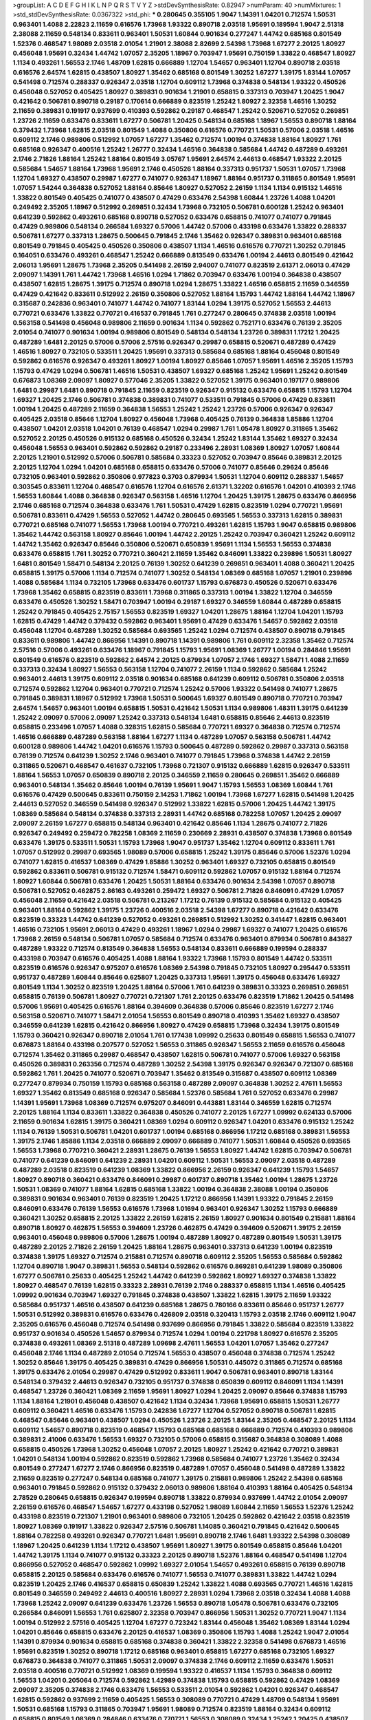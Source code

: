 >groupList:
A C D E F G H I K L
N P Q R S T V Y Z 
>stdDevSynthesisRate:
0.82947 
>numParam:
40
>numMixtures:
1
>std_stdDevSynthesisRate:
0.0367322
>std_phi:
***
0.280645 0.355105 1.9047 1.14391 1.04201 0.712574 1.50531 0.963401 1.4088 2.22823
2.11659 0.616576 1.73968 1.93322 0.890718 2.03518 1.95691 0.189594 1.9047 2.51318
2.38088 2.11659 0.548134 0.833611 0.963401 1.50531 1.60844 0.901634 0.277247 1.44742
0.685168 0.801549 1.52376 0.468547 1.98089 2.03518 2.01054 1.21901 2.38088 2.82699
2.54398 1.73968 1.67277 2.20125 1.80927 0.456048 1.95691 0.32434 1.44742 1.07057
2.35205 1.18967 0.703947 1.95691 0.750159 1.33822 0.468547 1.80927 1.1134 0.493261
1.56553 2.1746 1.48709 1.62815 0.666889 1.12704 1.54657 0.963401 1.12704 0.890718
2.03518 0.616576 2.64574 1.62815 0.438507 1.80927 1.35462 0.685168 0.801549 1.30252
1.67277 1.39175 1.83144 1.07057 0.541498 0.712574 0.288337 0.926347 2.03518 1.12704
0.609112 1.73968 0.374838 0.548134 1.93322 0.450526 0.456048 0.527052 0.405425 1.80927
0.389831 0.901634 1.21901 0.658815 0.337313 0.703947 1.20425 1.9047 0.421642 0.506781
0.890718 0.29187 0.170614 0.666889 0.823519 1.25242 1.80927 2.32358 1.46516 1.30252
2.11659 0.389831 0.191917 0.937699 0.410393 0.592862 0.29187 0.468547 1.25242 0.520671
0.527052 0.269851 1.23726 2.11659 0.633476 0.833611 1.67277 0.506781 1.20425 0.548134
0.685168 1.18967 1.56553 0.890718 1.88164 0.379432 1.73968 1.62815 2.03518 0.801549
1.4088 0.350806 0.616576 0.770721 1.50531 0.57006 2.03518 1.46516 0.609112 2.1746
0.989806 0.512992 1.07057 1.67277 1.35462 0.712574 1.00194 0.374838 1.88164 1.80927
1.761 0.685168 0.926347 0.400516 1.25242 1.26777 0.32434 1.46516 0.364838 0.585684
1.44742 0.487289 0.493261 2.1746 2.71826 1.88164 1.25242 1.88164 0.801549 3.05767
1.95691 2.64574 2.44613 0.468547 1.93322 2.20125 0.585684 1.54657 1.88164 1.73968
1.95691 2.1746 0.450526 1.88164 0.337313 0.951737 1.50531 1.07057 1.73968 1.12704
1.69327 0.438507 0.29987 1.67277 0.741077 0.926347 1.18967 1.88164 0.951737 0.311865
0.801549 1.95691 1.07057 1.54244 0.364838 0.527052 1.88164 0.85646 1.80927 0.527052
2.26159 1.1134 1.1134 0.915132 1.46516 1.33822 0.801549 0.405425 0.741077 0.438507
0.47429 0.633476 2.54398 1.60844 1.23726 1.4088 1.04201 0.249492 2.35205 1.18967
0.512992 0.269851 0.32434 1.73968 0.732105 0.506781 0.600128 1.25242 0.963401 0.641239
0.592862 0.493261 0.685168 0.890718 0.527052 0.633476 0.658815 0.741077 0.741077 0.791845
0.47429 0.989806 0.548134 0.266584 1.69327 0.57006 1.44742 0.57006 0.433198 0.633476
1.33822 0.288337 0.506781 1.67277 0.337313 1.28675 0.500645 0.791845 2.1746 1.35462
0.926347 0.389831 0.963401 0.685168 0.801549 0.791845 0.405425 0.450526 0.350806 0.438507
1.1134 1.46516 0.616576 0.770721 1.30252 0.791845 0.164051 0.633476 0.493261 0.468547
1.25242 0.666889 0.813549 0.633476 1.00194 2.44613 0.801549 0.421642 2.06013 1.95691
1.28675 1.73968 2.35205 0.541498 2.26159 2.94007 0.741077 0.823519 2.61371 2.06013
0.47429 2.09097 1.14391 1.761 1.44742 1.73968 1.46516 1.0294 1.71862 0.703947
0.633476 1.00194 0.364838 0.438507 0.438507 1.62815 1.28675 1.39175 0.712574 0.890718
1.0294 1.28675 1.33822 1.46516 0.658815 2.11659 0.346559 0.47429 0.421642 0.833611
0.512992 2.26159 0.350806 0.527052 1.88164 1.15793 1.44742 1.88164 1.44742 1.18967
0.315687 0.242836 0.963401 0.741077 1.44742 0.741077 1.83144 1.0294 1.39175 0.527052
1.56553 2.44613 0.770721 0.633476 1.33822 0.770721 0.416537 0.791845 1.761 0.277247
0.280645 0.374838 2.03518 1.00194 0.563158 0.541498 0.456048 0.989806 2.11659 0.901634
1.1134 0.592862 0.752171 0.633476 0.76139 2.35205 2.01054 0.741077 0.901634 1.00194
0.989806 0.801549 0.548134 0.548134 1.23726 0.389831 1.17212 1.20425 0.487289 1.6481
2.20125 0.57006 0.57006 2.57516 0.926347 0.29987 0.658815 0.520671 0.487289 0.47429
1.46516 1.80927 0.732105 0.533511 1.20425 1.95691 0.337313 0.585684 0.685168 1.88164
0.456048 0.801549 0.592862 0.616576 0.926347 0.493261 1.80927 1.00194 1.80927 0.85646
1.07057 1.95691 1.46516 2.35205 1.15793 1.15793 0.47429 1.0294 0.506781 1.46516
1.50531 0.438507 1.69327 0.685168 1.25242 1.95691 1.25242 0.801549 0.676873 1.08369
2.09097 1.80927 0.577046 2.35205 1.33822 0.527052 1.39175 0.963401 0.197177 0.989806
1.6481 0.29987 1.6481 0.890718 0.791845 2.11659 0.823519 0.926347 0.915132 0.633476
0.658815 1.15793 1.12704 1.69327 1.20425 2.1746 0.506781 0.374838 0.389831 0.741077
0.533511 0.791845 0.57006 0.47429 0.833611 1.00194 1.20425 0.487289 2.11659 0.364838
1.56553 1.25242 1.25242 1.23726 0.57006 0.926347 0.926347 0.405425 2.03518 0.85646
1.12704 1.80927 0.456048 1.73968 0.405425 0.76139 0.364838 1.85886 1.12704 0.438507
1.04201 2.03518 1.04201 0.76139 0.468547 1.0294 0.29987 1.761 1.05478 1.80927
0.311865 1.35462 0.527052 2.20125 0.450526 0.915132 0.685168 0.450526 0.32434 1.25242
1.83144 1.35462 1.69327 0.32434 0.456048 1.56553 0.963401 0.592862 0.592862 0.29187
0.233496 2.28931 1.08369 1.80927 1.07057 1.60844 2.20125 1.21901 0.512992 0.57006
0.506781 0.585684 0.33323 0.527052 0.703947 0.85646 0.389831 2.20125 2.20125 1.12704
1.0294 1.04201 0.685168 0.658815 0.633476 0.57006 0.741077 0.85646 0.29624 0.85646
0.732105 0.963401 0.592862 0.350806 0.977823 0.3703 0.879934 1.50531 1.12704 0.609112
0.288337 1.54657 0.303545 0.833611 1.12704 0.468547 0.616576 1.12704 0.616576 2.61371
1.32202 0.616576 1.04201 0.410393 2.1746 1.56553 1.60844 1.4088 0.364838 0.926347
0.563158 1.46516 1.12704 1.20425 1.39175 1.28675 0.633476 0.866956 2.1746 0.685168
0.712574 0.364838 0.633476 1.761 1.50531 0.47429 1.62815 0.823519 1.0294 0.770721
1.95691 0.506781 0.833611 0.47429 1.56553 0.527052 1.44742 0.280645 0.693565 1.56553
0.337313 1.62815 0.389831 0.770721 0.685168 0.741077 1.56553 1.73968 1.00194 0.770721
0.493261 1.62815 1.15793 1.9047 0.658815 0.989806 1.35462 1.44742 0.563158 1.80927
0.85646 1.00194 1.44742 2.20125 1.25242 0.703947 0.360421 1.25242 0.609112 1.44742
1.35462 0.926347 0.85646 0.350806 0.520671 0.650839 1.95691 1.1134 1.56553 1.56553
0.374838 0.633476 0.658815 1.761 1.30252 0.770721 0.360421 2.11659 1.35462 0.846091
1.33822 0.239896 1.50531 1.80927 1.6481 0.801549 1.58471 0.548134 2.20125 0.76139
1.30252 0.641239 0.269851 0.963401 1.4088 0.360421 1.20425 0.658815 1.39175 0.57006
1.1134 0.712574 0.741077 1.30252 0.548134 1.08369 0.685168 1.07057 1.21901 0.239896
1.4088 0.585684 1.1134 0.732105 1.73968 0.633476 0.601737 1.15793 0.676873 0.450526
0.520671 0.633476 1.73968 1.35462 0.658815 0.823519 0.833611 1.73968 0.311865 0.337313
1.00194 1.33822 1.12704 0.346559 0.633476 0.450526 1.30252 1.58471 0.703947 1.00194
0.29187 1.69327 0.346559 1.60844 0.487289 0.658815 1.25242 0.791845 0.405425 2.75157
1.56553 0.823519 1.69327 1.04201 1.28675 1.88164 1.12704 1.04201 1.15793 1.62815
0.47429 1.44742 0.379432 0.592862 0.963401 1.95691 0.47429 0.633476 1.54657 0.592862
2.03518 0.456048 1.12704 0.487289 1.30252 0.585684 0.693565 1.25242 1.0294 0.712574
0.438507 0.890718 0.791845 0.833611 0.989806 1.44742 0.866956 1.14391 0.890718 1.14391
0.989806 1.761 0.609112 2.32358 1.35462 0.712574 2.57516 0.57006 0.493261 0.633476
1.18967 0.791845 1.15793 1.95691 1.08369 1.26777 1.00194 0.284846 1.95691 0.801549
0.616576 0.823519 0.592862 2.64574 2.20125 0.879934 1.07057 2.1746 1.69327 1.58471
1.4088 2.11659 0.337313 0.32434 1.80927 1.56553 0.563158 1.12704 0.741077 2.26159
1.1134 0.592862 0.585684 1.25242 0.963401 2.44613 1.39175 0.609112 2.03518 0.901634
0.685168 0.641239 0.609112 0.506781 0.350806 2.03518 0.712574 0.592862 1.12704 0.963401
0.770721 0.712574 1.25242 0.57006 1.93322 0.541498 0.741077 1.28675 0.791845 0.389831
1.18967 0.512992 1.73968 1.50531 0.500645 1.69327 0.801549 0.890718 0.770721 0.703947
2.64574 1.54657 0.963401 1.00194 0.658815 1.50531 0.421642 1.50531 1.1134 0.989806
1.48311 1.39175 0.641239 1.25242 2.09097 0.57006 2.09097 1.25242 0.337313 0.548134
1.6481 0.658815 0.85646 2.44613 0.823519 0.658815 0.233496 1.07057 1.4088 0.328315
1.62815 0.585684 0.770721 1.69327 0.364838 0.712574 0.712574 1.46516 0.666889 0.487289
0.563158 1.88164 1.67277 1.1134 0.487289 1.07057 0.563158 0.506781 1.44742 0.600128
0.989806 1.44742 1.04201 0.616576 1.15793 0.500645 0.487289 0.592862 0.29987 0.337313
0.563158 0.76139 0.712574 0.641239 1.30252 2.1746 0.963401 0.741077 0.791845 1.73968
0.374838 1.44742 2.26159 0.311865 0.520671 0.468547 0.461637 0.732105 1.73968 0.721307
0.915132 0.666889 1.62815 0.926347 0.533511 1.88164 1.56553 1.07057 0.650839 0.890718
2.20125 0.346559 2.11659 0.280645 0.269851 1.35462 0.666889 0.963401 0.548134 1.35462
0.85646 1.00194 0.76139 1.95691 1.9047 1.15793 1.56553 1.08369 1.60844 1.761
0.616576 0.47429 0.500645 0.833611 0.750159 2.14253 1.71862 1.00194 1.73968 1.67277
1.62815 0.541498 1.20425 2.44613 0.527052 0.346559 0.541498 0.926347 0.512992 1.33822
1.62815 0.57006 1.20425 1.44742 1.39175 1.08369 0.585684 0.548134 0.374838 0.337313
2.28931 1.44742 0.685168 0.782258 1.07057 1.20425 2.09097 2.09097 2.26159 1.67277
0.658815 0.548134 0.963401 0.421642 0.85646 1.1134 1.28675 0.741077 2.71826 0.926347
0.249492 0.259472 0.782258 1.08369 2.11659 0.230669 2.28931 0.438507 0.374838 1.73968
0.801549 0.633476 1.39175 0.533511 1.50531 1.15793 1.73968 1.9047 0.951737 1.35462
1.12704 0.609112 0.833611 1.761 1.07057 0.512992 0.29987 0.693565 1.98089 0.57006
0.658815 1.25242 1.39175 0.85646 0.57006 1.52376 1.0294 0.741077 1.62815 0.416537
1.08369 0.47429 1.85886 1.30252 0.963401 1.69327 0.732105 0.658815 0.801549 0.592862
0.833611 0.506781 0.915132 0.712574 1.58471 0.609112 0.592862 1.07057 0.915132 1.88164
0.712574 1.80927 1.60844 0.506781 0.633476 1.20425 1.50531 1.88164 0.633476 0.901634
2.54398 1.07057 0.890718 0.506781 0.527052 0.462875 2.86163 0.493261 0.259472 1.69327
0.506781 2.71826 0.846091 0.47429 1.07057 0.456048 2.11659 0.421642 2.03518 0.506781
0.213267 1.17212 0.76139 0.915132 0.585684 0.915132 0.405425 0.963401 1.88164 0.592862
1.39175 1.23726 0.400516 2.03518 2.54398 1.67277 0.890718 0.421642 0.633476 0.823519
0.33323 1.44742 0.641239 0.527052 0.493261 0.269851 0.512992 1.30252 0.341447 1.62815
0.963401 1.46516 0.732105 1.95691 2.06013 0.47429 0.493261 1.18967 1.0294 0.29987
1.69327 0.741077 1.20425 0.616576 1.73968 2.26159 0.548134 0.506781 1.07057 0.585684
0.712574 0.633476 0.963401 0.879934 0.506781 0.843827 0.487289 1.93322 0.712574 0.813549
0.364838 1.56553 0.548134 0.833611 0.666889 0.199594 0.288337 0.433198 0.703947 0.616576
0.405425 1.4088 1.88164 1.93322 1.73968 1.15793 0.801549 1.44742 0.533511 0.823519
0.616576 0.926347 0.975207 0.616576 1.08369 2.54398 0.791845 0.732105 1.80927 0.295447
0.533511 0.951737 0.487289 1.60844 0.85646 0.625807 1.20425 0.337313 1.95691 1.39175
0.456048 0.633476 1.69327 0.801549 1.1134 1.30252 0.823519 1.20425 1.88164 0.57006
1.761 0.641239 0.389831 0.33323 0.269851 0.269851 0.658815 0.76139 0.506781 1.80927
0.770721 0.721307 1.761 2.20125 0.633476 0.823519 1.71862 1.20425 0.541498 0.57006
1.95691 0.405425 0.616576 1.88164 0.394609 0.364838 0.57006 0.85646 0.823519 1.67277
2.1746 0.563158 0.520671 0.741077 1.58471 2.01054 1.56553 0.801549 0.890718 0.410393
1.35462 1.69327 0.438507 0.346559 0.641239 1.62815 0.421642 0.866956 1.80927 0.47429
0.658815 1.73968 0.32434 1.39175 0.801549 1.15793 0.360421 0.926347 0.890718 2.01054
1.761 0.177438 1.09992 0.25633 0.801549 0.658815 1.56553 0.741077 0.676873 1.88164
0.433198 0.207577 0.527052 1.56553 0.311865 0.926347 1.56553 2.11659 0.616576 0.456048
0.712574 1.35462 0.311865 0.29987 0.468547 0.438507 1.62815 0.506781 0.741077 0.57006
1.69327 0.563158 0.450526 0.389831 0.263356 0.712574 0.487289 1.30252 2.54398 1.39175
0.926347 0.926347 0.721307 0.685168 0.592862 1.761 1.20425 0.741077 0.520671 0.703947
1.35462 0.813549 0.315687 0.438507 0.609112 1.08369 0.277247 0.879934 0.750159 1.15793
0.685168 0.563158 0.487289 2.09097 0.364838 1.30252 2.47611 1.56553 1.69327 1.35462
0.813549 0.685168 0.926347 0.585684 1.52376 0.585684 1.761 0.527052 0.633476 0.29987
1.14391 1.95691 1.73968 1.08369 0.712574 0.975207 0.846091 0.443881 1.83144 0.346559
1.62815 0.712574 2.20125 1.88164 1.1134 0.833611 1.33822 0.364838 0.450526 0.741077
2.20125 1.67277 1.09992 0.624133 0.57006 2.11659 0.901634 1.62815 1.39175 0.360421
1.08369 1.0294 0.609112 0.926347 1.04201 0.633476 0.915132 1.25242 1.1134 0.76139
1.50531 0.506781 1.04201 0.601737 1.00194 0.685168 0.866956 1.17212 0.685168 0.389831
1.56553 1.39175 2.1746 1.85886 1.1134 2.03518 0.666889 2.09097 0.666889 0.741077
1.50531 1.60844 0.450526 0.693565 1.56553 1.73968 0.770721 0.360421 2.28931 1.28675
0.76139 1.56553 1.80927 1.44742 1.62815 0.703947 0.506781 0.741077 0.641239 0.846091
0.641239 2.28931 1.04201 0.609112 1.50531 1.56553 2.09097 2.03518 0.487289 0.487289
2.03518 0.823519 0.641239 1.08369 1.33822 0.866956 2.26159 0.926347 0.641239 1.15793
1.54657 1.80927 0.890718 0.360421 0.633476 0.846091 0.29987 0.601737 0.890718 1.35462
1.00194 1.28675 1.23726 1.50531 1.08369 0.741077 1.88164 1.62815 0.685168 1.33822
1.00194 0.364838 2.38088 1.00194 0.350806 0.389831 0.901634 0.963401 0.76139 0.823519
1.20425 1.17212 0.866956 1.14391 1.93322 0.791845 2.26159 0.846091 0.633476 0.76139
1.56553 0.616576 1.73968 1.01694 0.963401 0.926347 1.30252 1.15793 0.666889 0.360421
1.30252 0.658815 2.20125 1.33822 2.26159 1.62815 2.26159 1.80927 0.901634 0.801549
0.215881 1.88164 0.890718 1.80927 0.462875 1.56553 0.394609 1.23726 0.462875 0.47429
0.394609 0.520671 1.39175 2.26159 0.963401 0.456048 0.989806 0.57006 1.28675 1.00194
0.487289 1.80927 0.487289 0.801549 1.50531 1.39175 0.487289 2.20125 2.71826 2.26159
1.20425 1.88164 1.28675 0.963401 0.337313 0.641239 1.00194 0.823519 0.374838 1.39175
1.69327 0.712574 0.215881 0.712574 0.890718 0.609112 2.35205 1.56553 0.585684 0.592862
1.12704 0.890718 1.9047 0.389831 1.56553 0.548134 0.592862 0.616576 0.869281 0.641239
1.98089 0.350806 1.67277 0.506781 0.25633 0.405425 1.25242 1.44742 0.641239 0.592862
1.80927 1.69327 0.374838 1.33822 1.80927 0.468547 0.76139 1.62815 0.33323 2.28931
0.76139 2.1746 0.288337 0.658815 1.1134 1.46516 0.405425 1.09992 0.901634 0.703947
1.69327 0.791845 0.374838 0.438507 1.33822 1.62815 1.39175 2.11659 1.93322 0.585684
0.951737 1.46516 0.438507 0.641239 0.685168 1.28675 0.780166 0.833611 0.85646 0.951737
1.26777 1.50531 0.512992 0.389831 0.616576 0.633476 0.426809 2.03518 0.320413 1.15793
2.03518 2.1746 0.609112 1.9047 2.35205 0.616576 0.456048 0.712574 0.541498 0.937699
0.866956 0.791845 1.33822 0.585684 0.823519 1.33822 0.951737 0.901634 0.450526 1.54657
0.879934 0.712574 1.0294 1.00194 0.221798 1.80927 0.616576 2.35205 0.374838 0.493261
1.08369 2.51318 0.487289 1.09698 2.47611 1.56553 1.04201 1.07057 1.35462 0.277247
0.456048 2.1746 1.1134 0.487289 2.01054 0.712574 1.56553 0.438507 0.456048 0.374838
0.712574 1.25242 1.30252 0.85646 1.39175 0.405425 0.389831 0.47429 0.866956 1.50531
0.445072 0.311865 0.712574 0.685168 1.39175 0.633476 2.01054 0.29987 0.47429 0.512992
0.833611 1.9047 0.506781 0.963401 0.890718 1.83144 0.548134 0.379432 2.44613 0.926347
0.732105 0.951737 0.374838 0.650839 0.609112 0.846091 1.1134 1.14391 0.468547 1.23726
0.360421 1.08369 2.11659 1.95691 1.80927 1.0294 1.20425 2.09097 0.85646 0.374838
1.15793 1.1134 1.88164 1.21901 0.456048 0.438507 0.421642 1.1134 0.32434 1.73968
1.95691 0.658815 1.50531 1.26777 0.609112 0.360421 1.46516 0.633476 1.15793 0.242836
1.67277 1.12704 0.527052 0.890718 0.506781 1.62815 0.468547 0.85646 0.963401 0.438507
1.0294 0.450526 1.23726 2.20125 1.83144 2.35205 0.468547 2.20125 1.1134 0.609112
1.54657 0.890718 0.823519 0.468547 1.15793 0.685168 0.685168 0.666889 0.712574 0.410393
0.989806 0.389831 2.41006 0.633476 1.56553 1.69327 0.732105 0.57006 0.658815 0.315687
0.364838 0.308089 1.4088 0.658815 0.450526 1.73968 1.30252 0.456048 1.07057 2.20125
1.80927 1.25242 0.421642 0.770721 0.389831 1.04201 0.548134 1.00194 0.592862 0.823519
0.592862 1.73968 0.585684 0.741077 1.23726 1.35462 0.32434 0.801549 0.277247 1.67277
2.1746 0.866956 0.823519 0.487289 1.07057 0.456048 0.541498 0.487289 1.33822 2.11659
0.823519 0.277247 0.548134 0.685168 0.741077 1.39175 0.215881 0.989806 1.25242 2.54398
0.685168 0.963401 0.791845 0.592862 0.915132 0.379432 2.06013 0.989806 1.88164 0.410393
1.88164 0.405425 0.548134 2.78529 0.280645 0.658815 0.926347 0.199594 0.890718 1.33822
0.879934 0.937699 1.44742 2.01054 2.09097 2.26159 0.616576 0.468547 1.54657 1.67277
0.433198 0.527052 1.98089 1.60844 2.11659 1.56553 1.52376 1.25242 0.433198 0.823519
0.721307 1.21901 0.963401 0.989806 0.732105 1.20425 0.592862 0.421642 2.03518 0.823519
1.80927 1.08369 0.191917 1.33822 0.926347 2.57516 0.506781 1.14085 0.360421 0.791845
0.421642 0.500645 1.88164 0.782258 0.493261 0.926347 0.770721 1.6481 1.95691 0.890718
2.1746 1.6481 1.93322 2.54398 0.308089 1.18967 1.20425 0.641239 1.1134 1.17212
0.438507 1.95691 1.80927 1.39175 0.801549 0.658815 0.85646 1.04201 1.44742 1.39175
1.1134 0.741077 0.915132 0.33323 2.20125 0.890718 1.52376 1.88164 0.468547 0.541498
1.12704 0.866956 0.527052 0.468547 0.592862 1.09992 1.69327 2.01054 1.54657 0.493261
0.658815 0.76139 0.890718 0.658815 2.20125 0.585684 0.633476 0.616576 0.741077 1.56553
0.741077 0.389831 1.33822 1.44742 1.0294 0.823519 1.20425 2.1746 0.416537 0.658815
0.650839 1.25242 1.33822 1.4088 0.693565 0.770721 1.46516 1.62815 0.801549 0.346559
0.249492 2.44613 0.400516 1.80927 2.28931 1.0294 1.73968 2.03518 0.32434 1.4088
1.4088 1.73968 1.25242 2.09097 0.641239 0.633476 1.23726 1.56553 0.890718 1.05478
0.506781 0.633476 0.732105 0.266584 0.846091 1.56553 1.761 0.625807 2.32358 0.703947
0.866956 1.50531 1.30252 0.770721 1.9047 1.1134 1.00194 0.512992 2.57516 0.405425
1.12704 1.67277 0.723242 1.83144 0.456048 1.35462 1.08369 1.83144 1.0294 1.04201
0.85646 0.658815 0.633476 2.20125 0.416537 1.08369 0.350806 1.15793 1.4088 1.25242
1.9047 2.01054 1.14391 0.879934 0.901634 0.658815 0.685168 0.374838 0.360421 1.33822
2.32358 0.541498 0.676873 1.46516 1.95691 0.823519 1.30252 0.890718 1.17212 0.685168
0.963401 0.658815 1.67277 0.685168 0.732105 1.69327 0.676873 0.364838 0.741077 0.311865
1.50531 2.09097 0.374838 2.1746 0.609112 2.11659 0.633476 1.50531 2.03518 0.400516
0.770721 0.512992 1.08369 0.199594 1.93322 0.416537 1.1134 1.15793 0.364838 0.609112
1.56553 1.04201 0.205064 0.712574 0.592862 1.42989 0.374838 1.15793 0.658815 0.592862
0.47429 1.08369 2.09097 2.35205 0.374838 2.1746 0.633476 1.56553 0.533511 2.01054
0.592862 1.04201 0.926347 0.468547 1.62815 0.592862 0.937699 2.11659 0.405425 1.56553
0.308089 0.770721 0.47429 1.48709 0.548134 1.95691 1.50531 0.685168 1.15793 0.311865
0.703947 1.95691 1.98089 0.712574 0.823519 1.88164 0.32434 0.609112 0.658815 0.801549
1.08369 0.284846 0.633476 0.770721 1.56553 0.308089 0.32434 1.25242 1.20425 0.438507
2.1746 2.26159 1.15793 0.410393 0.389831 1.62815 0.487289 0.685168 0.866956 1.09992
0.823519 0.823519 0.506781 0.712574 1.52376 1.60844 0.577046 0.527052 1.35462 0.456048
0.609112 1.39175 0.685168 1.15793 0.801549 1.62815 0.616576 0.416537 0.732105 0.563158
0.364838 2.28931 1.98089 0.801549 1.07057 1.0294 0.468547 0.770721 0.76139 0.633476
0.721307 1.25242 0.527052 1.69327 0.600128 1.69327 0.770721 1.07057 0.394609 1.46516
0.963401 1.30252 2.71826 0.512992 0.963401 0.601737 1.35462 0.548134 0.548134 1.9047
1.62815 0.450526 0.633476 1.28675 2.35205 0.500645 0.506781 1.30252 0.85646 0.487289
0.658815 0.633476 1.15793 0.25633 0.712574 2.54398 0.866956 0.389831 2.09097 1.69327
0.658815 0.259472 0.554852 2.32358 1.00194 1.80927 1.50531 0.433198 0.269851 0.346559
0.468547 0.288337 1.0294 1.9047 0.685168 0.389831 0.337313 1.23726 2.06013 1.44742
1.50531 1.25242 0.616576 1.44742 1.62815 0.641239 1.39175 1.73968 0.951737 1.62815
0.548134 1.39175 1.1134 1.33822 0.937699 0.989806 1.88164 0.890718 2.11659 1.30252
1.15793 0.791845 1.67277 1.80927 2.44613 0.823519 0.791845 0.666889 2.03518 1.78737
1.73968 1.28675 0.801549 1.39175 0.405425 0.577046 1.04201 1.04201 0.57006 0.712574
0.76139 0.833611 2.20125 0.633476 0.712574 0.421642 2.20125 0.548134 0.658815 1.761
0.527052 0.29624 0.712574 0.527052 1.44742 0.685168 1.69327 0.890718 1.88164 0.389831
0.527052 0.641239 0.732105 1.80927 1.80927 0.85646 0.975207 0.47429 0.641239 1.3749
0.224516 0.527052 1.60844 0.721307 2.94007 0.791845 0.487289 1.67277 0.963401 0.416537
0.658815 0.890718 0.76139 0.926347 1.48709 0.215881 1.07057 0.25633 1.04201 1.1134
0.926347 0.741077 0.416537 1.54244 0.977823 0.85646 0.548134 0.951737 1.15793 0.350806
1.80927 0.926347 0.337313 0.541498 1.1134 2.1746 1.69327 1.80927 2.11659 0.741077
1.0294 1.30252 0.770721 0.633476 0.379432 0.512992 1.73968 1.15793 0.563158 2.03518
1.30252 1.95691 0.337313 0.791845 0.506781 1.761 0.493261 0.666889 1.54657 0.57006
0.791845 0.76139 2.14253 0.823519 1.50531 0.506781 0.823519 0.633476 0.791845 0.487289
1.44742 1.08369 0.890718 1.28675 1.1134 0.405425 0.712574 0.527052 1.3749 1.12704
0.389831 1.04201 0.76139 0.693565 2.38088 1.73968 1.01422 0.963401 1.07057 0.85646
1.95691 0.741077 0.487289 1.00194 0.989806 1.56553 0.712574 0.288337 2.20125 1.18967
0.890718 0.374838 0.741077 1.56553 0.712574 0.592862 0.303545 1.80927 0.721307 0.277247
0.890718 1.62815 2.54398 1.62815 0.512992 1.26777 1.20425 0.951737 1.95691 2.51318
0.433198 2.75157 2.35205 0.438507 0.527052 1.25242 1.28675 0.266584 2.03518 0.833611
0.890718 1.71402 1.30252 0.311865 0.350806 0.374838 0.633476 0.389831 1.20425 0.29987
0.633476 0.374838 0.585684 2.03518 0.57006 0.791845 0.468547 0.311865 0.456048 0.926347
0.438507 0.791845 0.811372 0.346559 1.35462 1.761 1.33822 0.685168 1.73968 0.592862
1.80927 1.50531 0.563158 1.88164 0.350806 0.676873 1.39175 0.741077 0.533511 1.62815
0.989806 0.563158 0.468547 1.18967 1.83144 0.311865 0.685168 1.9047 0.592862 0.915132
0.346559 0.712574 0.926347 0.585684 1.00194 1.12704 0.926347 0.405425 0.527052 0.963401
1.83144 3.30717 0.57006 0.703947 0.421642 0.770721 0.487289 1.00194 2.11659 0.890718
0.350806 1.30252 0.963401 2.38088 0.269851 1.20425 0.288337 0.450526 0.389831 1.44742
1.28675 0.658815 1.35462 2.75157 0.741077 0.901634 0.963401 1.33822 0.563158 0.609112
0.421642 1.95691 1.80927 2.35205 0.506781 1.95691 1.0294 0.823519 1.44742 0.801549
1.80927 0.712574 0.487289 0.641239 0.592862 0.541498 0.303545 1.35462 0.57006 0.32434
0.33323 2.03518 1.07057 0.76139 0.585684 0.658815 0.512992 0.57006 1.46516 1.56553
1.73968 0.770721 2.11659 0.259472 1.67277 0.890718 1.00194 0.350806 0.468547 0.438507
0.421642 0.456048 0.658815 1.00194 0.438507 0.666889 0.685168 0.85646 1.761 0.989806
0.685168 1.39175 1.09992 1.18967 0.456048 1.30252 1.20425 0.57006 0.712574 1.761
2.38088 1.15793 0.609112 1.50531 1.67277 2.01054 0.585684 1.56553 2.03518 0.721307
0.658815 2.32358 2.03518 0.541498 2.14253 0.468547 0.633476 1.15793 0.456048 0.303545
0.866956 0.732105 0.641239 1.20425 0.487289 0.879934 0.394609 0.506781 0.823519 1.15793
2.1746 0.25633 0.548134 0.666889 1.35462 0.801549 1.20425 0.813549 0.609112 1.761
0.641239 0.658815 2.38088 0.833611 0.741077 1.46516 1.12704 1.23726 1.25242 0.85646
2.11659 1.1134 1.56553 0.833611 1.9047 0.592862 0.500645 1.28675 1.4088 2.54398
1.95691 0.801549 1.4088 0.426809 1.25242 2.20125 1.1134 0.989806 0.57006 1.00194
1.56553 1.761 0.487289 0.405425 0.32434 1.56553 1.48709 1.30252 0.770721 0.770721
1.44742 1.88164 1.44742 0.85646 1.33822 0.311865 0.624133 1.80927 0.658815 1.17212
0.399445 0.666889 0.389831 0.937699 0.350806 1.71862 0.337313 2.61371 0.47429 1.93322
1.761 1.88164 0.33323 0.563158 0.25255 1.35462 0.601737 0.438507 1.35462 0.685168
2.03518 0.823519 0.866956 0.433198 0.823519 1.25242 0.527052 0.741077 1.25242 0.433198
0.732105 1.04201 0.379432 3.05767 2.44613 0.506781 0.823519 1.18967 1.28675 0.879934
2.01054 0.85646 0.374838 1.4088 0.548134 0.76139 2.32358 0.712574 0.57006 1.07057
0.600128 1.44742 0.25633 0.633476 0.445072 1.54657 0.337313 1.4088 0.450526 0.527052
0.975207 0.350806 0.641239 1.07057 0.468547 0.487289 1.95691 0.732105 0.487289 2.11659
1.35462 1.39175 1.50531 1.62815 0.76139 0.506781 2.86163 0.833611 1.88164 2.09097
1.39175 0.438507 0.989806 0.405425 0.548134 0.527052 0.712574 0.461637 1.50531 0.926347
0.633476 1.07057 1.83144 1.28675 1.35462 2.03518 0.269851 1.50531 0.592862 0.901634
0.85646 1.44742 0.741077 0.280645 2.54398 0.389831 1.04201 1.58471 0.541498 1.4088
1.17212 1.23726 1.15793 1.73968 1.56553 0.346559 1.30252 0.801549 1.25242 0.76139
1.50531 0.616576 0.770721 0.487289 1.20425 0.592862 1.48709 0.823519 1.44742 2.11659
0.926347 0.506781 0.374838 0.548134 0.426809 1.67277 1.46516 1.32202 2.26159 1.56553
0.468547 1.56553 1.4088 0.533511 1.20425 1.69327 0.609112 2.03518 0.374838 2.09097
1.0294 2.03518 1.54657 0.506781 1.04201 1.25242 0.666889 0.468547 0.890718 0.85646
0.801549 1.4088 1.44742 0.770721 1.62815 0.732105 0.350806 0.527052 0.633476 1.00194
0.379432 1.69327 0.750159 1.56553 1.62815 1.83144 1.21901 0.548134 0.846091 0.548134
1.46516 1.0294 1.33822 0.438507 1.08369 1.39175 1.09992 0.527052 1.88164 0.405425
0.394609 0.633476 1.30252 1.67277 0.658815 0.676873 0.341447 0.823519 0.394609 0.770721
1.28675 1.44742 0.650839 0.616576 0.433198 1.62815 0.951737 0.405425 0.741077 1.58471
0.29624 2.03518 0.85646 1.28675 0.394609 0.901634 1.18967 0.438507 0.801549 0.487289
1.62815 0.685168 0.770721 0.641239 0.609112 1.37122 0.360421 0.732105 0.770721 0.685168
0.633476 0.32434 0.527052 2.09097 1.46516 2.1746 2.03518 2.44613 1.17212 1.00194
1.85886 1.30252 1.44742 0.963401 1.0294 0.833611 0.890718 1.95691 0.741077 1.62815
1.46516 1.1134 0.25633 0.963401 0.712574 0.548134 1.88164 0.633476 1.50531 0.609112
2.11659 0.592862 0.791845 0.693565 1.4088 0.926347 2.11659 0.732105 2.35205 1.04201
1.1134 1.20425 0.937699 0.685168 0.685168 2.41652 2.03518 2.44613 0.989806 0.658815
0.866956 0.951737 0.461637 1.44742 1.80927 1.30252 1.83144 1.30252 0.658815 0.520671
2.26159 1.761 1.0294 2.01054 1.95691 1.09992 0.85646 0.592862 0.770721 0.926347
1.67277 0.450526 0.468547 0.770721 1.73968 0.311865 0.360421 0.685168 1.67277 1.20425
0.421642 0.284846 1.28675 0.890718 1.80927 1.88164 1.83144 0.320413 1.69327 0.438507
0.280645 0.890718 0.592862 0.989806 0.666889 1.15793 1.80927 1.83144 0.791845 1.60844
0.350806 1.08369 1.04201 1.0294 0.616576 1.88164 2.35205 2.54398 0.410393 1.20425
1.83144 0.438507 1.44742 0.548134 1.35462 0.989806 0.658815 1.62815 0.506781 0.890718
0.32434 1.761 1.73968 1.33822 1.58471 1.58471 1.46516 0.823519 0.633476 2.09097
0.57006 1.25242 1.56553 0.456048 0.658815 0.833611 1.67277 1.46516 0.801549 0.85646
0.592862 2.20125 1.04201 1.15793 0.963401 1.18967 2.82699 1.80927 1.80927 1.12704
0.456048 0.989806 0.421642 0.426809 2.82699 0.450526 0.791845 0.213267 1.50531 1.73968
1.67277 0.527052 0.846091 0.770721 0.890718 0.685168 1.20425 0.712574 1.44742 1.23726
0.915132 1.69327 0.833611 1.20425 1.18967 2.54398 0.311865 0.609112 0.741077 1.00194
1.08369 0.468547 1.44742 0.47429 0.364838 0.506781 0.350806 1.85886 1.15793 1.28675
0.379432 0.506781 0.879934 1.50531 0.633476 1.12704 0.487289 1.00194 0.202582 1.83144
0.527052 0.57006 0.487289 0.676873 0.624133 0.548134 1.1134 0.337313 1.56553 0.703947
1.12704 0.47429 0.493261 2.09097 0.487289 0.303545 2.11659 1.6481 1.12704 1.44742
0.609112 0.823519 0.823519 0.609112 1.23726 0.520671 1.05761 0.721307 0.493261 0.641239
0.389831 0.421642 1.88164 0.527052 2.11659 0.76139 0.280645 0.520671 0.29987 0.85646
0.890718 0.239896 1.25242 0.823519 1.33822 1.44742 1.83144 1.08369 1.69327 0.33323
0.541498 0.563158 1.20425 1.65252 0.890718 0.374838 0.85646 1.62815 0.47429 1.44742
0.421642 0.47429 1.50531 0.85646 0.374838 0.770721 0.456048 1.95691 0.685168 0.57006
2.1746 2.35205 0.563158 0.85646 1.83144 0.585684 0.506781 1.67277 1.60844 0.85646
0.823519 0.926347 0.937699 0.533511 1.62815 0.721307 0.76139 1.17212 0.548134 1.58471
1.05761 0.438507 0.450526 0.461637 0.541498 1.1134 1.1134 0.57006 2.28931 1.4088
1.00194 0.989806 0.823519 1.80927 1.50531 1.83144 0.85646 0.633476 1.44742 0.866956
0.487289 1.39175 0.685168 2.26159 1.23726 1.0294 0.32434 0.712574 1.33822 1.50531
0.461637 0.926347 0.890718 1.28675 0.741077 1.25242 0.389831 0.791845 0.823519 0.416537
0.823519 1.33822 0.592862 0.963401 2.38088 0.85646 0.57006 0.712574 0.389831 0.592862
1.0294 2.51318 1.17212 0.85646 0.487289 2.20125 2.82699 0.685168 1.80927 1.80927
1.07057 0.712574 1.88164 0.712574 1.98089 1.35462 1.23726 0.541498 1.80927 0.266584
0.937699 2.94007 1.58471 1.67277 1.30252 0.926347 0.57006 0.791845 0.926347 1.12704
0.445072 0.703947 1.62815 0.85646 1.73968 0.801549 0.658815 0.493261 0.405425 0.548134
1.04201 2.03518 0.633476 0.520671 1.42989 0.487289 0.506781 0.213267 0.246472 0.405425
0.791845 1.28675 0.585684 1.39175 0.833611 1.4088 1.31848 0.468547 2.28931 0.963401
1.761 0.456048 0.585684 1.69327 0.394609 1.1134 2.03518 0.926347 0.641239 1.08369
0.315687 0.633476 0.405425 0.770721 0.527052 0.328315 0.416537 1.30252 1.44742 1.28675
0.364838 1.18967 1.88164 0.951737 0.499306 1.15793 1.88164 0.685168 0.791845 1.4088
1.44742 1.9047 1.67277 0.901634 1.15793 1.56553 2.01054 1.20425 1.98089 0.215881
0.554852 1.12704 0.823519 1.35462 0.519278 1.00194 1.12704 0.609112 0.421642 3.57704
1.67277 0.732105 1.69327 1.95691 1.52376 2.35205 0.801549 0.57006 1.1134 1.44742
1.1134 1.20425 0.33323 0.926347 0.269851 0.563158 0.741077 0.487289 0.609112 1.50531
1.08369 1.1134 1.44742 0.833611 0.770721 2.03518 1.62815 2.20125 0.712574 0.658815
1.33822 1.60844 1.9047 1.1134 1.1134 0.506781 0.548134 0.421642 1.39175 0.443881
0.616576 1.85886 1.88164 0.85646 2.75157 0.791845 1.20425 1.04201 1.44742 0.506781
0.364838 0.487289 1.56553 0.633476 0.389831 0.468547 0.76139 1.46516 0.57006 0.410393
0.833611 1.88164 0.360421 0.25633 0.85646 1.44742 1.56553 0.951737 0.527052 0.989806
1.73968 0.433198 1.39175 0.450526 1.39175 1.62815 0.666889 0.563158 2.41652 0.616576
0.823519 1.39175 0.337313 1.95691 0.405425 1.761 1.46516 0.616576 1.33822 1.15793
0.926347 0.47429 0.801549 0.499306 0.416537 1.67277 1.17527 0.76139 1.17212 0.801549
0.685168 2.11659 1.46516 0.712574 0.616576 0.57006 0.389831 0.512992 0.389831 0.915132
0.926347 0.57006 1.52376 0.554852 1.44742 0.487289 2.01054 1.12704 0.506781 1.42989
0.438507 0.389831 0.76139 0.506781 0.421642 3.05767 0.554852 0.487289 0.374838 1.20425
1.80927 0.374838 0.633476 0.85646 0.712574 0.791845 0.266584 2.11659 1.14391 0.616576
0.926347 0.360421 0.879934 2.01054 2.31736 0.666889 1.1134 1.33822 0.405425 0.493261
1.25242 0.427954 0.833611 1.07057 0.770721 0.890718 0.963401 0.712574 0.421642 0.926347
1.4088 0.989806 0.421642 0.658815 1.80927 0.712574 1.20425 1.62815 1.15793 0.527052
0.926347 0.926347 0.616576 0.770721 0.585684 1.60844 0.487289 1.95691 1.15793 1.17212
0.712574 1.80927 1.35462 0.320413 1.35462 1.15793 1.1134 0.280645 0.29987 1.95691
0.633476 1.33822 0.443881 0.666889 0.658815 0.360421 0.410393 1.80927 0.533511 0.57006
0.57006 0.741077 0.585684 0.926347 0.389831 0.616576 0.379432 1.00194 0.741077 0.791845
1.07057 0.487289 0.433198 0.554852 2.14253 0.592862 1.07057 0.527052 0.295447 0.685168
2.03518 0.685168 1.00194 0.32434 2.35205 2.67816 0.833611 2.06013 1.62815 2.03518
2.1746 1.1134 0.85646 0.389831 1.65252 1.80927 0.548134 0.548134 0.770721 1.21901
1.44742 1.28675 0.360421 0.676873 2.11659 1.54657 2.28931 0.782258 2.26159 1.20425
1.9047 0.823519 0.47429 0.791845 0.527052 0.926347 0.400516 0.989806 0.438507 0.541498
1.88164 1.52376 2.26159 1.73968 1.52376 1.56553 2.64574 1.44742 2.09097 2.28931
0.712574 2.20125 0.685168 0.350806 1.54657 2.26159 1.58471 1.98089 1.46516 1.39175
2.26159 1.20425 1.88164 0.493261 0.456048 1.33822 1.69327 0.741077 0.548134 0.866956
1.15793 1.15793 2.1746 0.890718 1.88164 0.592862 2.11659 0.563158 1.50531 1.20425
1.35462 0.360421 0.616576 2.28931 1.56553 1.35462 1.12704 2.82699 1.12704 0.456048
0.389831 1.9047 0.801549 0.712574 0.433198 0.405425 1.4088 1.20425 2.11659 0.320413
0.975207 0.438507 0.703947 0.468547 1.95691 2.11659 0.658815 0.527052 1.46516 0.456048
1.56553 0.405425 1.4088 0.456048 0.57006 1.0294 1.4088 0.29987 0.47429 1.35462
2.01054 0.833611 0.633476 0.633476 1.04201 0.389831 0.712574 1.04201 0.741077 0.548134
1.58471 0.685168 0.926347 1.1134 0.379432 0.410393 0.311865 1.95691 0.379432 0.379432
1.9047 2.20125 1.73968 0.741077 1.35462 1.95691 0.405425 0.676873 1.88164 0.548134
1.761 0.47429 0.890718 1.98089 1.25242 1.23726 1.30252 0.57006 0.658815 0.389831
0.801549 0.833611 0.379432 1.83144 1.05478 2.35205 0.741077 1.69327 0.846091 2.64574
1.18967 0.791845 1.07057 0.450526 0.592862 1.35462 0.438507 1.17212 0.506781 0.487289
0.548134 1.39175 0.801549 0.527052 0.989806 0.833611 1.20425 0.890718 1.25242 1.60844
0.658815 0.85646 0.833611 0.433198 0.364838 0.732105 1.80927 1.50531 0.450526 1.83144
0.76139 1.18967 1.80927 0.512992 1.73968 1.1134 0.823519 0.926347 1.69327 1.14085
0.712574 0.438507 0.926347 0.360421 0.801549 0.801549 0.527052 0.438507 0.57006 1.1134
1.67277 0.308089 2.26159 0.641239 0.685168 0.85646 0.963401 1.761 0.389831 1.88164
1.83144 0.823519 1.17212 1.0294 0.213267 1.12704 1.33822 0.385112 0.823519 0.890718
1.50531 1.12704 2.61371 2.01054 0.633476 1.88164 1.62815 1.95691 0.277247 0.685168
1.4088 1.48709 1.30252 1.761 1.88164 1.30252 0.951737 1.67277 0.548134 0.512992
2.11659 0.770721 0.823519 2.06013 0.600128 0.963401 1.80927 0.833611 0.548134 0.487289
0.57006 3.05767 1.78737 1.73968 2.20125 1.80927 1.9047 1.56553 0.438507 1.25242
1.46516 0.703947 0.487289 1.761 0.57006 1.9047 2.26159 1.67277 1.9047 0.592862
2.26159 0.989806 0.487289 0.438507 2.75157 0.242836 2.11659 0.487289 1.33822 0.901634
0.901634 0.438507 0.337313 0.712574 0.563158 0.989806 0.311865 0.592862 0.633476 0.239896
0.350806 1.07057 1.4088 0.712574 0.585684 0.493261 1.69327 0.890718 1.26777 1.67277
0.259472 1.20425 2.54398 1.46516 0.641239 2.61371 0.890718 1.9047 2.1746 0.32434
0.379432 0.548134 0.506781 0.926347 0.315687 1.80927 2.26159 0.801549 0.989806 0.527052
1.23726 1.25242 0.879934 1.21901 0.609112 0.541498 0.548134 0.926347 0.633476 1.56553
2.28931 1.73968 0.153534 1.88164 0.389831 1.62815 0.633476 0.685168 1.761 0.527052
0.600128 1.50531 1.88164 2.35205 0.676873 2.20125 0.394609 1.761 1.39175 0.823519
2.35205 0.685168 0.616576 0.350806 0.506781 0.76139 0.405425 1.50531 0.833611 0.791845
0.592862 1.93322 2.44613 0.791845 2.09097 0.456048 2.03518 0.770721 2.1746 1.85389
0.85646 1.1134 2.54398 0.890718 0.541498 1.39175 0.926347 0.890718 0.311865 0.57006
0.616576 1.07057 1.69327 1.20425 1.85886 0.426809 1.25242 0.493261 1.30252 0.364838
1.07057 1.04201 0.585684 0.609112 0.963401 2.20125 0.533511 1.33822 1.9047 0.493261
1.25242 1.0294 0.963401 0.791845 1.17212 1.83144 1.21901 0.548134 1.4088 1.39175
0.350806 0.937699 0.592862 0.450526 1.44742 0.666889 1.07057 0.741077 0.85646 0.770721
0.295447 0.890718 0.609112 0.585684 0.350806 2.1746 1.20425 0.712574 0.385112 0.47429
0.410393 1.50531 1.30252 0.625807 0.616576 0.379432 0.506781 0.405425 0.548134 0.57006
1.15793 1.44742 2.75157 0.890718 1.95691 0.741077 0.741077 0.445072 1.20425 2.47611
0.926347 0.592862 1.04201 1.25242 0.592862 0.901634 1.25242 1.04201 0.548134 0.32434
1.56553 0.712574 0.266584 0.937699 0.951737 0.633476 0.389831 0.487289 0.280645 2.11659
2.54398 1.56553 0.33323 0.890718 2.01054 0.506781 1.56553 2.09097 0.284846 0.33323
1.20425 0.527052 1.30252 1.1134 1.25242 0.512992 0.963401 1.62815 1.88164 0.438507
0.374838 0.693565 0.527052 1.35462 0.506781 2.03518 1.21901 0.890718 0.712574 1.95691
0.801549 0.433198 0.548134 0.389831 0.29987 2.61371 1.93322 0.394609 1.69327 0.337313
0.456048 0.379432 0.389831 0.712574 0.433198 1.48709 0.433198 1.56553 0.493261 1.50531
0.770721 0.57006 1.35462 0.601737 2.01054 1.73968 1.58471 0.712574 0.563158 0.658815
1.35462 0.548134 2.03518 0.989806 0.320413 1.67277 0.487289 0.833611 1.17212 2.26159
0.732105 0.741077 0.450526 0.350806 0.548134 1.50531 0.926347 1.25242 0.791845 0.389831
1.18967 1.56553 0.527052 0.592862 1.73968 0.350806 0.85646 0.563158 1.58471 1.20425
0.926347 1.761 1.98089 0.548134 1.0294 2.1746 1.80927 0.890718 0.963401 1.20425
1.4088 0.506781 1.25242 0.438507 1.04201 1.0294 1.1134 0.675062 0.712574 1.52376
1.08369 1.69327 1.28675 0.633476 0.658815 0.823519 0.633476 1.52376 0.533511 2.03518
1.56553 2.20125 1.56553 2.26159 1.62815 1.04201 0.989806 0.658815 1.07057 0.585684
0.712574 0.85646 0.85646 0.712574 1.25242 0.527052 0.616576 0.846091 0.712574 0.33323
0.29187 0.85646 0.468547 1.80927 0.633476 0.801549 2.44613 0.57006 0.205064 1.08369
1.56553 0.601737 1.23726 0.548134 0.879934 0.374838 0.25633 1.1134 1.0294 0.685168
1.69327 0.57006 0.337313 0.658815 0.890718 0.438507 0.76139 0.791845 0.585684 0.703947
0.29187 0.732105 1.25242 1.62815 0.752171 0.658815 0.450526 2.14828 0.284846 1.00194
0.685168 0.85646 1.08369 0.712574 1.50531 0.616576 1.1134 0.609112 2.35205 0.563158
0.685168 0.85646 1.00194 1.48709 2.11659 1.80927 0.712574 0.303545 0.585684 1.1134
0.85646 1.1134 1.28675 0.633476 0.32434 0.76139 0.801549 1.39175 1.0294 0.410393
1.20425 0.658815 0.33323 2.03518 1.50531 0.833611 0.405425 1.56553 1.50531 0.937699
1.04201 1.07057 0.410393 0.506781 1.761 1.44742 1.50531 0.712574 2.20125 0.85646
1.08369 0.963401 1.44742 2.14253 0.937699 1.80927 1.73968 0.666889 1.14391 0.230669
2.03518 0.791845 1.07057 1.20425 1.67277 0.951737 0.963401 1.48709 0.658815 0.791845
1.52785 1.04201 0.346559 2.11659 1.62815 0.666889 1.15793 1.30252 0.791845 1.56553
0.337313 0.389831 0.963401 2.01054 0.548134 1.1134 0.801549 0.866956 0.242836 0.741077
0.649098 1.27117 1.62815 0.823519 0.712574 1.07057 1.44742 0.658815 0.360421 1.39175
0.741077 0.712574 0.389831 0.405425 1.39175 0.712574 0.609112 0.438507 0.400516 1.80927
0.493261 1.80927 0.823519 0.592862 0.25255 1.35462 1.39175 1.08369 1.20425 1.35462
0.676873 1.23726 0.963401 0.676873 0.989806 0.616576 1.39175 0.989806 1.95691 1.07057
1.69327 0.833611 0.487289 0.741077 0.890718 1.12704 0.732105 1.1134 1.28675 0.456048
0.609112 0.303545 0.533511 0.527052 1.46516 0.977823 0.813549 1.761 0.741077 0.85646
0.963401 0.600128 1.0294 2.47611 0.989806 0.541498 0.791845 1.04201 1.28675 1.39175
1.08369 1.62815 0.915132 2.06013 1.62815 0.616576 0.926347 1.1134 0.833611 0.741077
1.07057 0.770721 0.926347 0.541498 0.288337 0.506781 0.438507 0.360421 0.527052 0.19479
0.609112 1.18967 0.280645 2.14253 0.801549 0.741077 0.926347 0.666889 0.213267 0.770721
2.38088 1.761 0.85646 1.83144 1.18967 2.01054 1.80927 0.616576 1.18967 1.62815
0.609112 2.03518 1.95691 0.85646 0.685168 0.379432 0.360421 0.951737 1.73968 0.712574
1.60844 1.20425 0.374838 1.44742 0.57006 1.60844 0.533511 0.548134 0.364838 0.350806
0.32434 1.56553 0.585684 0.791845 1.25242 0.249492 0.266584 1.93322 0.712574 0.951737
1.12704 0.616576 0.410393 0.901634 0.770721 0.288337 1.39175 0.592862 0.658815 0.741077
2.11659 1.00194 0.703947 0.685168 1.33822 1.56553 2.11659 0.379432 1.20425 1.30252
2.1746 1.44742 1.39175 0.791845 0.801549 0.633476 0.741077 1.07057 1.20425 0.303545
1.67277 0.360421 2.09097 0.548134 0.47429 0.520671 1.80927 1.80927 0.741077 0.609112
0.445072 0.890718 0.963401 0.703947 1.95691 0.506781 0.47429 0.712574 0.641239 0.438507
0.685168 0.374838 1.95691 1.88164 1.0294 1.67277 1.50531 0.703947 1.88164 1.28675
1.23726 1.0294 0.633476 1.25242 0.833611 0.633476 0.685168 0.989806 0.520671 1.88164
1.44742 0.780166 1.44742 1.95691 0.506781 0.405425 0.374838 1.30252 0.600128 0.421642
0.741077 0.926347 1.761 0.592862 0.421642 1.4088 1.73968 1.4088 0.506781 0.433198
0.609112 0.890718 0.741077 0.592862 1.25242 1.33822 0.450526 0.937699 0.741077 0.791845
0.506781 0.450526 0.487289 1.15793 0.879934 2.38088 1.50531 1.1134 1.28675 2.1746
0.360421 0.609112 0.311865 0.641239 1.67277 1.83144 0.350806 0.685168 0.616576 0.527052
0.721307 1.20425 0.426809 1.0294 1.35462 1.52376 0.624133 0.47429 1.88164 0.350806
0.609112 0.703947 0.585684 0.585684 0.624133 0.712574 0.520671 1.20425 0.577046 0.311865
0.29187 0.801549 0.506781 1.07057 0.658815 0.741077 0.975207 0.823519 0.963401 0.527052
0.548134 1.95691 1.00194 2.06013 0.609112 0.563158 1.17212 1.23726 0.400516 1.30252
0.456048 0.609112 1.00194 0.527052 0.269851 1.12704 0.823519 0.85646 0.32434 1.62815
1.50531 2.26159 0.823519 0.963401 0.346559 1.33822 0.266584 2.11659 1.30252 1.08369
0.585684 0.337313 0.951737 1.20425 1.07057 0.915132 2.09097 1.73968 0.890718 1.98089
0.866956 0.29987 2.20125 1.33822 1.78737 0.658815 1.00194 0.685168 0.456048 0.512992
0.438507 1.54657 0.533511 1.28675 0.512992 1.95691 2.35205 0.438507 2.11659 1.62815
0.76139 0.750159 1.9047 0.364838 0.527052 0.450526 1.62815 1.80927 1.35462 0.433198
0.951737 1.23726 0.791845 1.33822 0.379432 1.39175 0.85646 0.360421 0.527052 0.33323
0.915132 1.30252 0.337313 0.527052 0.685168 0.29187 1.35462 0.641239 0.592862 0.548134
1.73968 1.88164 0.3703 0.801549 0.405425 0.389831 0.277247 0.85646 0.658815 0.29187
1.0294 1.07057 0.658815 0.633476 2.09097 2.03518 1.39175 0.732105 1.23726 2.01054
0.191917 0.666889 1.98089 0.438507 0.405425 1.28675 1.08369 1.56553 0.770721 1.00194
0.311865 2.11659 1.85886 0.259472 1.30252 1.04201 0.712574 2.86163 0.548134 0.658815
1.04201 1.56553 0.548134 0.311865 1.09992 0.230669 1.88164 1.08369 0.989806 1.20425
1.23726 1.56553 1.62815 0.658815 0.658815 0.47429 0.752171 1.80927 0.487289 1.15793
0.76139 0.527052 1.39175 1.31848 1.21901 2.09097 0.609112 0.963401 2.03518 1.73968
0.450526 0.487289 0.303545 1.69327 0.926347 1.52376 2.03518 0.866956 1.62815 0.405425
0.527052 0.633476 1.9047 0.548134 0.633476 0.685168 1.44742 1.21901 2.1746 0.541498
0.712574 1.4088 0.585684 0.548134 0.989806 0.405425 0.989806 1.0294 0.563158 1.30252
1.56553 2.03518 0.685168 2.44613 1.00194 0.360421 0.76139 1.95691 1.33822 0.527052
1.1134 0.389831 1.44742 1.20425 1.20425 0.57006 1.80927 2.26159 1.33822 0.585684
2.9761 1.25242 2.51318 1.67277 1.56553 0.693565 0.658815 2.54398 1.08369 1.69327
0.29987 1.33822 1.39175 0.512992 0.633476 1.56553 1.44742 1.39175 1.83144 0.712574
1.08369 1.60844 0.57006 0.963401 0.703947 2.1746 0.527052 0.85646 1.25242 1.01422
0.450526 0.732105 0.379432 0.506781 0.989806 1.9047 1.83144 0.770721 0.633476 1.71402
1.56553 2.35205 0.548134 0.85646 1.1134 0.85646 1.39175 0.468547 0.721307 0.438507
1.17212 0.85646 0.712574 0.641239 2.03518 1.35462 0.563158 1.50531 1.30252 0.438507
1.44742 1.26777 0.487289 1.62815 0.685168 1.80927 1.73968 0.609112 0.341447 1.30252
0.833611 1.0294 0.57006 1.28675 0.813549 0.592862 1.69327 1.20425 1.62815 2.11659
1.88164 0.592862 0.76139 0.926347 0.732105 0.782258 0.823519 0.527052 0.770721 0.801549
0.732105 0.421642 0.269851 0.364838 1.12704 0.685168 2.35205 1.48709 1.1134 0.405425
0.541498 0.592862 1.18967 1.46516 1.50531 0.989806 1.69327 0.780166 0.456048 0.374838
1.15793 1.14085 0.405425 1.39175 0.389831 0.616576 0.85646 1.73968 2.09097 0.609112
1.95691 0.311865 0.405425 0.801549 1.20425 1.46516 1.04201 1.761 1.17212 1.73968
1.761 0.712574 2.20125 0.548134 0.633476 2.11659 2.11659 0.666889 2.54398 0.791845
0.57006 0.609112 0.33323 0.450526 0.963401 2.28931 0.389831 0.85646 0.901634 0.951737
2.03518 1.95691 0.770721 0.456048 1.1134 0.450526 0.963401 1.56553 0.506781 0.487289
0.405425 1.50531 1.31848 0.666889 1.95691 0.609112 1.25242 0.624133 0.438507 0.712574
1.69327 1.25242 0.616576 1.50531 1.15793 2.20125 0.823519 0.533511 0.890718 1.88164
0.616576 0.364838 0.563158 1.73968 1.04201 1.85389 0.592862 0.57006 2.03518 1.88164
1.08369 2.35205 1.00194 0.493261 0.320413 0.791845 1.50531 0.500645 1.39175 0.85646
1.35462 1.761 0.926347 0.780166 1.25242 1.0294 0.633476 0.394609 0.456048 0.405425
0.989806 0.527052 1.83144 1.33822 1.0294 0.337313 0.770721 1.18967 0.801549 0.394609
2.54398 0.866956 1.21901 0.890718 0.732105 1.35462 0.926347 0.394609 0.685168 0.33323
0.833611 0.937699 0.585684 2.35205 0.633476 0.578593 0.57006 0.277247 0.487289 0.421642
1.30252 0.823519 1.04201 0.374838 2.03518 0.207577 0.989806 0.389831 1.88164 1.88164
0.374838 2.28931 0.666889 1.6481 2.01054 1.69327 0.29987 1.88164 0.685168 0.85646
0.25255 1.761 0.346559 0.493261 1.9047 1.46516 0.915132 0.364838 1.69327 2.20125
1.30252 0.506781 1.56553 0.641239 1.88164 0.364838 1.67277 0.926347 0.438507 1.12704
0.33323 0.890718 0.456048 0.480102 1.08369 1.95691 0.609112 0.693565 1.761 0.712574
1.80927 0.85646 0.487289 0.426809 1.08369 1.0294 0.926347 1.67277 0.405425 1.12704
2.94007 1.30252 0.379432 0.207577 0.548134 1.69327 0.833611 1.15793 0.616576 1.00194
0.712574 0.846091 1.62815 0.833611 0.926347 0.712574 1.80927 2.35205 2.35205 2.1746
1.56553 0.770721 1.48709 1.80927 1.20425 0.732105 0.741077 0.915132 1.67277 0.166062
2.09097 1.15793 0.685168 1.15793 0.703947 0.801549 1.15793 0.666889 0.29987 0.456048
2.26159 0.770721 0.641239 0.541498 0.989806 0.379432 0.468547 0.374838 0.770721 1.50531
1.83144 1.1134 0.658815 0.833611 0.533511 0.389831 2.1746 0.890718 1.88164 1.44742
0.963401 0.438507 1.12704 2.01054 0.506781 0.741077 0.609112 0.685168 1.80927 0.633476
1.1134 1.73968 1.30252 1.39175 0.666889 1.69327 1.20425 1.00194 1.50531 1.04201
0.337313 2.11659 0.951737 0.650839 1.56553 1.9047 1.44742 0.320413 0.951737 0.450526
1.95691 0.85646 0.685168 0.394609 0.741077 1.62815 0.493261 0.512992 1.58471 0.512992
1.35462 0.512992 0.676873 0.487289 1.71402 0.641239 1.50531 0.76139 0.266584 1.20425
0.527052 1.15793 0.563158 1.15793 0.533511 2.1746 2.09097 0.890718 0.633476 1.73968
0.770721 0.266584 0.890718 0.915132 0.712574 0.426809 0.548134 0.311865 0.379432 0.433198
1.69327 0.658815 0.379432 1.71862 1.04201 0.548134 1.9047 0.410393 0.625807 0.456048
0.676873 0.199594 0.633476 1.12704 0.616576 0.405425 1.39175 0.374838 0.487289 0.712574
2.35205 0.364838 1.0294 0.379432 0.456048 2.11659 0.833611 1.30252 1.30252 0.616576
0.25633 1.93322 1.21901 0.989806 0.85646 0.47429 1.20425 0.833611 0.685168 1.00194
0.57006 1.93322 0.616576 1.1134 0.487289 0.506781 2.75157 0.890718 1.31848 1.50531
0.658815 0.85646 0.712574 0.405425 2.11659 0.585684 0.577046 0.890718 1.67277 1.73968
0.506781 1.62815 1.20425 1.15793 0.32434 0.915132 1.20425 0.456048 1.69327 0.641239
1.78737 0.311865 1.25242 1.15793 0.57006 1.39175 0.527052 0.609112 0.399445 0.823519
0.85646 0.890718 0.685168 0.890718 0.592862 1.62815 0.438507 0.527052 1.761 0.29987
1.25242 0.592862 0.585684 2.51318 2.1746 1.69327 1.25242 0.487289 0.199594 0.456048
1.761 0.506781 1.88164 1.88164 1.67277 0.693565 1.20425 0.405425 0.592862 0.833611
0.456048 0.76139 1.20425 0.890718 1.88164 1.54244 0.500645 1.50531 2.01054 0.833611
0.277247 0.548134 1.20425 0.926347 0.585684 0.901634 0.405425 0.277247 0.703947 2.1746
0.585684 1.62815 2.71826 2.03518 0.732105 0.277247 0.937699 1.35462 0.741077 2.35205
1.93322 1.28675 0.213267 0.609112 2.35205 0.57006 1.26777 1.50531 1.20425 0.633476
0.685168 0.47429 0.791845 1.54657 0.288337 1.88164 0.32434 1.07057 0.400516 0.813549
0.650839 0.456048 1.73968 0.833611 0.311865 0.685168 1.00194 0.421642 0.658815 1.17212
0.685168 0.221798 0.926347 1.50531 0.468547 2.75157 1.50531 0.658815 0.541498 0.405425
0.487289 0.389831 1.15793 2.03518 0.29987 0.693565 1.08369 2.20125 2.03518 0.438507
1.56553 1.50531 2.47611 1.44742 2.14253 0.926347 1.14391 1.88164 1.80927 1.30252
0.421642 0.548134 1.15793 0.548134 0.685168 1.00194 0.421642 0.770721 0.823519 1.07057
0.791845 0.633476 1.00194 0.433198 0.85646 1.08369 0.721307 0.641239 1.04201 0.585684
0.227877 2.03518 0.389831 1.25242 2.38088 2.03518 0.633476 0.47429 0.280645 1.07057
1.25242 0.926347 1.33822 0.487289 1.3749 0.633476 0.500645 0.890718 1.48709 0.506781
0.625807 0.741077 1.12704 0.703947 1.0294 0.685168 1.44742 1.60844 1.15793 0.616576
1.9047 0.450526 0.157742 1.1134 0.846091 0.350806 1.56553 1.1134 1.07057 0.405425
0.191917 1.62815 1.42989 0.33323 1.69327 1.04201 0.421642 0.346559 0.394609 1.0294
0.616576 1.17212 1.20425 0.337313 0.658815 1.20425 0.32434 0.685168 0.712574 0.303545
0.658815 1.62815 1.30252 0.533511 0.633476 1.62815 0.712574 0.468547 2.44613 1.761
0.791845 1.73968 1.35462 0.791845 0.438507 0.405425 1.30252 0.926347 0.633476 0.658815
0.548134 2.38088 0.548134 1.20425 0.527052 0.585684 0.468547 2.11659 1.1134 
>categories:
0 0
>mixtureAssignment:
0 0 0 0 0 0 0 0 0 0 0 0 0 0 0 0 0 0 0 0 0 0 0 0 0 0 0 0 0 0 0 0 0 0 0 0 0 0 0 0 0 0 0 0 0 0 0 0 0 0
0 0 0 0 0 0 0 0 0 0 0 0 0 0 0 0 0 0 0 0 0 0 0 0 0 0 0 0 0 0 0 0 0 0 0 0 0 0 0 0 0 0 0 0 0 0 0 0 0 0
0 0 0 0 0 0 0 0 0 0 0 0 0 0 0 0 0 0 0 0 0 0 0 0 0 0 0 0 0 0 0 0 0 0 0 0 0 0 0 0 0 0 0 0 0 0 0 0 0 0
0 0 0 0 0 0 0 0 0 0 0 0 0 0 0 0 0 0 0 0 0 0 0 0 0 0 0 0 0 0 0 0 0 0 0 0 0 0 0 0 0 0 0 0 0 0 0 0 0 0
0 0 0 0 0 0 0 0 0 0 0 0 0 0 0 0 0 0 0 0 0 0 0 0 0 0 0 0 0 0 0 0 0 0 0 0 0 0 0 0 0 0 0 0 0 0 0 0 0 0
0 0 0 0 0 0 0 0 0 0 0 0 0 0 0 0 0 0 0 0 0 0 0 0 0 0 0 0 0 0 0 0 0 0 0 0 0 0 0 0 0 0 0 0 0 0 0 0 0 0
0 0 0 0 0 0 0 0 0 0 0 0 0 0 0 0 0 0 0 0 0 0 0 0 0 0 0 0 0 0 0 0 0 0 0 0 0 0 0 0 0 0 0 0 0 0 0 0 0 0
0 0 0 0 0 0 0 0 0 0 0 0 0 0 0 0 0 0 0 0 0 0 0 0 0 0 0 0 0 0 0 0 0 0 0 0 0 0 0 0 0 0 0 0 0 0 0 0 0 0
0 0 0 0 0 0 0 0 0 0 0 0 0 0 0 0 0 0 0 0 0 0 0 0 0 0 0 0 0 0 0 0 0 0 0 0 0 0 0 0 0 0 0 0 0 0 0 0 0 0
0 0 0 0 0 0 0 0 0 0 0 0 0 0 0 0 0 0 0 0 0 0 0 0 0 0 0 0 0 0 0 0 0 0 0 0 0 0 0 0 0 0 0 0 0 0 0 0 0 0
0 0 0 0 0 0 0 0 0 0 0 0 0 0 0 0 0 0 0 0 0 0 0 0 0 0 0 0 0 0 0 0 0 0 0 0 0 0 0 0 0 0 0 0 0 0 0 0 0 0
0 0 0 0 0 0 0 0 0 0 0 0 0 0 0 0 0 0 0 0 0 0 0 0 0 0 0 0 0 0 0 0 0 0 0 0 0 0 0 0 0 0 0 0 0 0 0 0 0 0
0 0 0 0 0 0 0 0 0 0 0 0 0 0 0 0 0 0 0 0 0 0 0 0 0 0 0 0 0 0 0 0 0 0 0 0 0 0 0 0 0 0 0 0 0 0 0 0 0 0
0 0 0 0 0 0 0 0 0 0 0 0 0 0 0 0 0 0 0 0 0 0 0 0 0 0 0 0 0 0 0 0 0 0 0 0 0 0 0 0 0 0 0 0 0 0 0 0 0 0
0 0 0 0 0 0 0 0 0 0 0 0 0 0 0 0 0 0 0 0 0 0 0 0 0 0 0 0 0 0 0 0 0 0 0 0 0 0 0 0 0 0 0 0 0 0 0 0 0 0
0 0 0 0 0 0 0 0 0 0 0 0 0 0 0 0 0 0 0 0 0 0 0 0 0 0 0 0 0 0 0 0 0 0 0 0 0 0 0 0 0 0 0 0 0 0 0 0 0 0
0 0 0 0 0 0 0 0 0 0 0 0 0 0 0 0 0 0 0 0 0 0 0 0 0 0 0 0 0 0 0 0 0 0 0 0 0 0 0 0 0 0 0 0 0 0 0 0 0 0
0 0 0 0 0 0 0 0 0 0 0 0 0 0 0 0 0 0 0 0 0 0 0 0 0 0 0 0 0 0 0 0 0 0 0 0 0 0 0 0 0 0 0 0 0 0 0 0 0 0
0 0 0 0 0 0 0 0 0 0 0 0 0 0 0 0 0 0 0 0 0 0 0 0 0 0 0 0 0 0 0 0 0 0 0 0 0 0 0 0 0 0 0 0 0 0 0 0 0 0
0 0 0 0 0 0 0 0 0 0 0 0 0 0 0 0 0 0 0 0 0 0 0 0 0 0 0 0 0 0 0 0 0 0 0 0 0 0 0 0 0 0 0 0 0 0 0 0 0 0
0 0 0 0 0 0 0 0 0 0 0 0 0 0 0 0 0 0 0 0 0 0 0 0 0 0 0 0 0 0 0 0 0 0 0 0 0 0 0 0 0 0 0 0 0 0 0 0 0 0
0 0 0 0 0 0 0 0 0 0 0 0 0 0 0 0 0 0 0 0 0 0 0 0 0 0 0 0 0 0 0 0 0 0 0 0 0 0 0 0 0 0 0 0 0 0 0 0 0 0
0 0 0 0 0 0 0 0 0 0 0 0 0 0 0 0 0 0 0 0 0 0 0 0 0 0 0 0 0 0 0 0 0 0 0 0 0 0 0 0 0 0 0 0 0 0 0 0 0 0
0 0 0 0 0 0 0 0 0 0 0 0 0 0 0 0 0 0 0 0 0 0 0 0 0 0 0 0 0 0 0 0 0 0 0 0 0 0 0 0 0 0 0 0 0 0 0 0 0 0
0 0 0 0 0 0 0 0 0 0 0 0 0 0 0 0 0 0 0 0 0 0 0 0 0 0 0 0 0 0 0 0 0 0 0 0 0 0 0 0 0 0 0 0 0 0 0 0 0 0
0 0 0 0 0 0 0 0 0 0 0 0 0 0 0 0 0 0 0 0 0 0 0 0 0 0 0 0 0 0 0 0 0 0 0 0 0 0 0 0 0 0 0 0 0 0 0 0 0 0
0 0 0 0 0 0 0 0 0 0 0 0 0 0 0 0 0 0 0 0 0 0 0 0 0 0 0 0 0 0 0 0 0 0 0 0 0 0 0 0 0 0 0 0 0 0 0 0 0 0
0 0 0 0 0 0 0 0 0 0 0 0 0 0 0 0 0 0 0 0 0 0 0 0 0 0 0 0 0 0 0 0 0 0 0 0 0 0 0 0 0 0 0 0 0 0 0 0 0 0
0 0 0 0 0 0 0 0 0 0 0 0 0 0 0 0 0 0 0 0 0 0 0 0 0 0 0 0 0 0 0 0 0 0 0 0 0 0 0 0 0 0 0 0 0 0 0 0 0 0
0 0 0 0 0 0 0 0 0 0 0 0 0 0 0 0 0 0 0 0 0 0 0 0 0 0 0 0 0 0 0 0 0 0 0 0 0 0 0 0 0 0 0 0 0 0 0 0 0 0
0 0 0 0 0 0 0 0 0 0 0 0 0 0 0 0 0 0 0 0 0 0 0 0 0 0 0 0 0 0 0 0 0 0 0 0 0 0 0 0 0 0 0 0 0 0 0 0 0 0
0 0 0 0 0 0 0 0 0 0 0 0 0 0 0 0 0 0 0 0 0 0 0 0 0 0 0 0 0 0 0 0 0 0 0 0 0 0 0 0 0 0 0 0 0 0 0 0 0 0
0 0 0 0 0 0 0 0 0 0 0 0 0 0 0 0 0 0 0 0 0 0 0 0 0 0 0 0 0 0 0 0 0 0 0 0 0 0 0 0 0 0 0 0 0 0 0 0 0 0
0 0 0 0 0 0 0 0 0 0 0 0 0 0 0 0 0 0 0 0 0 0 0 0 0 0 0 0 0 0 0 0 0 0 0 0 0 0 0 0 0 0 0 0 0 0 0 0 0 0
0 0 0 0 0 0 0 0 0 0 0 0 0 0 0 0 0 0 0 0 0 0 0 0 0 0 0 0 0 0 0 0 0 0 0 0 0 0 0 0 0 0 0 0 0 0 0 0 0 0
0 0 0 0 0 0 0 0 0 0 0 0 0 0 0 0 0 0 0 0 0 0 0 0 0 0 0 0 0 0 0 0 0 0 0 0 0 0 0 0 0 0 0 0 0 0 0 0 0 0
0 0 0 0 0 0 0 0 0 0 0 0 0 0 0 0 0 0 0 0 0 0 0 0 0 0 0 0 0 0 0 0 0 0 0 0 0 0 0 0 0 0 0 0 0 0 0 0 0 0
0 0 0 0 0 0 0 0 0 0 0 0 0 0 0 0 0 0 0 0 0 0 0 0 0 0 0 0 0 0 0 0 0 0 0 0 0 0 0 0 0 0 0 0 0 0 0 0 0 0
0 0 0 0 0 0 0 0 0 0 0 0 0 0 0 0 0 0 0 0 0 0 0 0 0 0 0 0 0 0 0 0 0 0 0 0 0 0 0 0 0 0 0 0 0 0 0 0 0 0
0 0 0 0 0 0 0 0 0 0 0 0 0 0 0 0 0 0 0 0 0 0 0 0 0 0 0 0 0 0 0 0 0 0 0 0 0 0 0 0 0 0 0 0 0 0 0 0 0 0
0 0 0 0 0 0 0 0 0 0 0 0 0 0 0 0 0 0 0 0 0 0 0 0 0 0 0 0 0 0 0 0 0 0 0 0 0 0 0 0 0 0 0 0 0 0 0 0 0 0
0 0 0 0 0 0 0 0 0 0 0 0 0 0 0 0 0 0 0 0 0 0 0 0 0 0 0 0 0 0 0 0 0 0 0 0 0 0 0 0 0 0 0 0 0 0 0 0 0 0
0 0 0 0 0 0 0 0 0 0 0 0 0 0 0 0 0 0 0 0 0 0 0 0 0 0 0 0 0 0 0 0 0 0 0 0 0 0 0 0 0 0 0 0 0 0 0 0 0 0
0 0 0 0 0 0 0 0 0 0 0 0 0 0 0 0 0 0 0 0 0 0 0 0 0 0 0 0 0 0 0 0 0 0 0 0 0 0 0 0 0 0 0 0 0 0 0 0 0 0
0 0 0 0 0 0 0 0 0 0 0 0 0 0 0 0 0 0 0 0 0 0 0 0 0 0 0 0 0 0 0 0 0 0 0 0 0 0 0 0 0 0 0 0 0 0 0 0 0 0
0 0 0 0 0 0 0 0 0 0 0 0 0 0 0 0 0 0 0 0 0 0 0 0 0 0 0 0 0 0 0 0 0 0 0 0 0 0 0 0 0 0 0 0 0 0 0 0 0 0
0 0 0 0 0 0 0 0 0 0 0 0 0 0 0 0 0 0 0 0 0 0 0 0 0 0 0 0 0 0 0 0 0 0 0 0 0 0 0 0 0 0 0 0 0 0 0 0 0 0
0 0 0 0 0 0 0 0 0 0 0 0 0 0 0 0 0 0 0 0 0 0 0 0 0 0 0 0 0 0 0 0 0 0 0 0 0 0 0 0 0 0 0 0 0 0 0 0 0 0
0 0 0 0 0 0 0 0 0 0 0 0 0 0 0 0 0 0 0 0 0 0 0 0 0 0 0 0 0 0 0 0 0 0 0 0 0 0 0 0 0 0 0 0 0 0 0 0 0 0
0 0 0 0 0 0 0 0 0 0 0 0 0 0 0 0 0 0 0 0 0 0 0 0 0 0 0 0 0 0 0 0 0 0 0 0 0 0 0 0 0 0 0 0 0 0 0 0 0 0
0 0 0 0 0 0 0 0 0 0 0 0 0 0 0 0 0 0 0 0 0 0 0 0 0 0 0 0 0 0 0 0 0 0 0 0 0 0 0 0 0 0 0 0 0 0 0 0 0 0
0 0 0 0 0 0 0 0 0 0 0 0 0 0 0 0 0 0 0 0 0 0 0 0 0 0 0 0 0 0 0 0 0 0 0 0 0 0 0 0 0 0 0 0 0 0 0 0 0 0
0 0 0 0 0 0 0 0 0 0 0 0 0 0 0 0 0 0 0 0 0 0 0 0 0 0 0 0 0 0 0 0 0 0 0 0 0 0 0 0 0 0 0 0 0 0 0 0 0 0
0 0 0 0 0 0 0 0 0 0 0 0 0 0 0 0 0 0 0 0 0 0 0 0 0 0 0 0 0 0 0 0 0 0 0 0 0 0 0 0 0 0 0 0 0 0 0 0 0 0
0 0 0 0 0 0 0 0 0 0 0 0 0 0 0 0 0 0 0 0 0 0 0 0 0 0 0 0 0 0 0 0 0 0 0 0 0 0 0 0 0 0 0 0 0 0 0 0 0 0
0 0 0 0 0 0 0 0 0 0 0 0 0 0 0 0 0 0 0 0 0 0 0 0 0 0 0 0 0 0 0 0 0 0 0 0 0 0 0 0 0 0 0 0 0 0 0 0 0 0
0 0 0 0 0 0 0 0 0 0 0 0 0 0 0 0 0 0 0 0 0 0 0 0 0 0 0 0 0 0 0 0 0 0 0 0 0 0 0 0 0 0 0 0 0 0 0 0 0 0
0 0 0 0 0 0 0 0 0 0 0 0 0 0 0 0 0 0 0 0 0 0 0 0 0 0 0 0 0 0 0 0 0 0 0 0 0 0 0 0 0 0 0 0 0 0 0 0 0 0
0 0 0 0 0 0 0 0 0 0 0 0 0 0 0 0 0 0 0 0 0 0 0 0 0 0 0 0 0 0 0 0 0 0 0 0 0 0 0 0 0 0 0 0 0 0 0 0 0 0
0 0 0 0 0 0 0 0 0 0 0 0 0 0 0 0 0 0 0 0 0 0 0 0 0 0 0 0 0 0 0 0 0 0 0 0 0 0 0 0 0 0 0 0 0 0 0 0 0 0
0 0 0 0 0 0 0 0 0 0 0 0 0 0 0 0 0 0 0 0 0 0 0 0 0 0 0 0 0 0 0 0 0 0 0 0 0 0 0 0 0 0 0 0 0 0 0 0 0 0
0 0 0 0 0 0 0 0 0 0 0 0 0 0 0 0 0 0 0 0 0 0 0 0 0 0 0 0 0 0 0 0 0 0 0 0 0 0 0 0 0 0 0 0 0 0 0 0 0 0
0 0 0 0 0 0 0 0 0 0 0 0 0 0 0 0 0 0 0 0 0 0 0 0 0 0 0 0 0 0 0 0 0 0 0 0 0 0 0 0 0 0 0 0 0 0 0 0 0 0
0 0 0 0 0 0 0 0 0 0 0 0 0 0 0 0 0 0 0 0 0 0 0 0 0 0 0 0 0 0 0 0 0 0 0 0 0 0 0 0 0 0 0 0 0 0 0 0 0 0
0 0 0 0 0 0 0 0 0 0 0 0 0 0 0 0 0 0 0 0 0 0 0 0 0 0 0 0 0 0 0 0 0 0 0 0 0 0 0 0 0 0 0 0 0 0 0 0 0 0
0 0 0 0 0 0 0 0 0 0 0 0 0 0 0 0 0 0 0 0 0 0 0 0 0 0 0 0 0 0 0 0 0 0 0 0 0 0 0 0 0 0 0 0 0 0 0 0 0 0
0 0 0 0 0 0 0 0 0 0 0 0 0 0 0 0 0 0 0 0 0 0 0 0 0 0 0 0 0 0 0 0 0 0 0 0 0 0 0 0 0 0 0 0 0 0 0 0 0 0
0 0 0 0 0 0 0 0 0 0 0 0 0 0 0 0 0 0 0 0 0 0 0 0 0 0 0 0 0 0 0 0 0 0 0 0 0 0 0 0 0 0 0 0 0 0 0 0 0 0
0 0 0 0 0 0 0 0 0 0 0 0 0 0 0 0 0 0 0 0 0 0 0 0 0 0 0 0 0 0 0 0 0 0 0 0 0 0 0 0 0 0 0 0 0 0 0 0 0 0
0 0 0 0 0 0 0 0 0 0 0 0 0 0 0 0 0 0 0 0 0 0 0 0 0 0 0 0 0 0 0 0 0 0 0 0 0 0 0 0 0 0 0 0 0 0 0 0 0 0
0 0 0 0 0 0 0 0 0 0 0 0 0 0 0 0 0 0 0 0 0 0 0 0 0 0 0 0 0 0 0 0 0 0 0 0 0 0 0 0 0 0 0 0 0 0 0 0 0 0
0 0 0 0 0 0 0 0 0 0 0 0 0 0 0 0 0 0 0 0 0 0 0 0 0 0 0 0 0 0 0 0 0 0 0 0 0 0 0 0 0 0 0 0 0 0 0 0 0 0
0 0 0 0 0 0 0 0 0 0 0 0 0 0 0 0 0 0 0 0 0 0 0 0 0 0 0 0 0 0 0 0 0 0 0 0 0 0 0 0 0 0 0 0 0 0 0 0 0 0
0 0 0 0 0 0 0 0 0 0 0 0 0 0 0 0 0 0 0 0 0 0 0 0 0 0 0 0 0 0 0 0 0 0 0 0 0 0 0 0 0 0 0 0 0 0 0 0 0 0
0 0 0 0 0 0 0 0 0 0 0 0 0 0 0 0 0 0 0 0 0 0 0 0 0 0 0 0 0 0 0 0 0 0 0 0 0 0 0 0 0 0 0 0 0 0 0 0 0 0
0 0 0 0 0 0 0 0 0 0 0 0 0 0 0 0 0 0 0 0 0 0 0 0 0 0 0 0 0 0 0 0 0 0 0 0 0 0 0 0 0 0 0 0 0 0 0 0 0 0
0 0 0 0 0 0 0 0 0 0 0 0 0 0 0 0 0 0 0 0 0 0 0 0 0 0 0 0 0 0 0 0 0 0 0 0 0 0 0 0 0 0 0 0 0 0 0 0 0 0
0 0 0 0 0 0 0 0 0 0 0 0 0 0 0 0 0 0 0 0 0 0 0 0 0 0 0 0 0 0 0 0 0 0 0 0 0 0 0 0 0 0 0 0 0 0 0 0 0 0
0 0 0 0 0 0 0 0 0 0 0 0 0 0 0 0 0 0 0 0 0 0 0 0 0 0 0 0 0 0 0 0 0 0 0 0 0 0 0 0 0 0 0 0 0 0 0 0 0 0
0 0 0 0 0 0 0 0 0 0 0 0 0 0 0 0 0 0 0 0 0 0 0 0 0 0 0 0 0 0 0 0 0 0 0 0 0 0 0 0 0 0 0 0 0 0 0 0 0 0
0 0 0 0 0 0 0 0 0 0 0 0 0 0 0 0 0 0 0 0 0 0 0 0 0 0 0 0 0 0 0 0 0 0 0 0 0 0 0 0 0 0 0 0 0 0 0 0 0 0
0 0 0 0 0 0 0 0 0 0 0 0 0 0 0 0 0 0 0 0 0 0 0 0 0 0 0 0 0 0 0 0 0 0 0 0 0 0 0 0 0 0 0 0 0 0 0 0 0 0
0 0 0 0 0 0 0 0 0 0 0 0 0 0 0 0 0 0 0 0 0 0 0 0 0 0 0 0 0 0 0 0 0 0 0 0 0 0 0 0 0 0 0 0 0 0 0 0 0 0
0 0 0 0 0 0 0 0 0 0 0 0 0 0 0 0 0 0 0 0 0 0 0 0 0 0 0 0 0 0 0 0 0 0 0 0 0 0 0 0 0 0 0 0 0 0 0 0 0 0
0 0 0 0 0 0 0 0 0 0 0 0 0 0 0 0 0 0 0 0 0 0 0 0 0 0 0 0 0 0 0 0 0 0 0 0 0 0 0 0 0 0 0 0 0 0 0 0 0 0
0 0 0 0 0 0 0 0 0 0 0 0 0 0 0 0 0 0 0 0 0 0 0 0 0 0 0 0 0 0 0 0 0 0 0 0 0 0 0 0 0 0 0 0 0 0 0 0 0 0
0 0 0 0 0 0 0 0 0 0 0 0 0 0 0 0 0 0 0 0 0 0 0 0 0 0 0 0 0 0 0 0 0 0 0 0 0 0 0 0 0 0 0 0 0 0 0 0 0 0
0 0 0 0 0 0 0 0 0 0 0 0 0 0 0 0 0 0 0 0 0 0 0 0 0 0 0 0 0 0 0 0 0 0 0 0 0 0 0 0 0 0 0 0 0 0 0 0 0 0
0 0 0 0 0 0 0 0 0 0 0 0 0 0 0 0 0 0 0 0 0 0 0 0 0 0 0 0 0 0 0 0 0 0 0 0 0 0 0 0 0 0 0 0 0 0 0 0 0 0
0 0 0 0 0 0 0 0 0 0 0 0 0 0 0 0 0 0 0 0 0 0 0 0 0 0 0 0 0 0 0 0 0 0 0 0 0 0 0 0 0 0 0 0 0 0 0 0 0 0
0 0 0 0 0 0 0 0 0 0 0 0 0 0 0 0 0 0 0 0 0 0 0 0 0 0 0 0 0 0 0 0 0 0 0 0 0 0 0 0 0 0 0 0 0 0 0 0 0 0
0 0 0 0 0 0 0 0 0 0 0 0 0 0 0 0 0 0 0 0 0 0 0 0 0 0 0 0 0 0 0 0 0 0 0 0 0 0 0 0 0 0 0 0 0 0 0 0 0 0
0 0 0 0 0 0 0 0 0 0 0 0 0 0 0 0 0 0 0 0 0 0 0 0 0 0 0 0 0 0 0 0 0 0 0 0 0 0 0 0 0 0 0 0 0 0 0 0 0 0
0 0 0 0 0 0 0 0 0 0 0 0 0 0 0 0 0 0 0 0 0 0 0 0 0 0 0 0 0 0 0 0 0 0 0 0 0 0 0 0 0 0 0 0 0 0 0 0 0 0
0 0 0 0 0 0 0 0 0 0 0 0 0 0 0 0 0 0 0 0 0 0 0 0 0 0 0 0 0 0 0 0 0 0 0 0 0 0 0 0 0 0 0 0 0 0 0 0 0 0
0 0 0 0 0 0 0 0 0 0 0 0 0 0 0 0 0 0 0 0 0 0 0 0 0 0 0 0 0 0 0 0 0 0 0 0 0 0 0 0 0 0 0 0 0 0 0 0 0 0
0 0 0 0 0 0 0 0 0 0 0 0 0 0 0 0 0 0 0 0 0 0 0 0 0 0 0 0 0 0 0 0 0 0 0 0 0 0 0 0 0 0 0 0 0 0 0 0 0 0
0 0 0 0 0 0 0 0 0 0 0 0 0 0 0 0 0 0 0 0 0 0 0 0 0 0 0 0 0 0 0 0 0 0 0 0 0 0 0 0 0 0 0 0 0 0 0 0 0 0
0 0 0 0 0 0 0 0 0 0 0 0 0 0 0 0 0 0 0 0 0 0 0 0 0 0 0 0 0 0 0 0 0 0 0 0 0 0 0 0 0 0 0 0 0 0 0 0 0 0
0 0 0 0 0 0 0 0 0 0 0 0 0 0 0 0 0 0 0 0 0 0 0 0 0 0 0 0 0 0 0 0 0 0 0 0 0 0 0 0 0 0 0 0 0 0 0 0 0 0
0 0 0 0 0 0 0 0 0 0 0 0 0 0 0 0 0 0 0 0 0 0 0 0 0 0 0 0 0 0 0 0 0 0 0 0 0 0 0 0 0 0 0 0 0 0 0 0 0 0
0 0 0 0 0 0 0 0 0 0 0 0 0 0 0 0 0 0 0 0 0 0 0 0 0 0 0 0 0 0 0 0 0 0 0 0 0 0 0 0 0 0 0 0 0 0 0 0 0 0
0 0 0 0 0 0 0 0 0 0 0 0 0 0 0 0 0 0 0 0 0 0 0 0 0 0 0 0 0 0 0 0 0 0 0 0 0 0 0 0 0 0 0 0 0 0 0 0 0 0
0 0 0 0 0 0 0 0 0 0 0 0 0 0 0 0 0 0 0 0 0 0 0 0 0 0 0 0 0 0 0 0 0 0 0 0 0 0 0 0 0 0 0 0 0 0 0 0 0 0
0 0 0 0 0 0 0 0 0 0 0 0 0 0 0 0 0 0 0 0 0 0 0 0 0 0 0 0 0 0 0 0 0 0 0 0 0 0 0 0 0 0 0 0 0 0 0 0 0 0
0 0 0 0 0 0 0 0 0 0 0 0 0 0 0 0 0 0 0 0 0 0 0 0 0 0 0 0 0 0 0 0 0 0 0 0 0 0 0 0 0 0 0 0 0 0 0 0 0 0
0 0 0 0 0 0 0 0 0 0 0 0 0 0 0 0 0 0 0 0 0 0 0 0 0 0 0 0 0 0 0 0 0 0 0 0 0 0 0 0 0 0 0 0 0 0 0 0 0 0
0 0 0 0 0 0 0 0 0 0 0 0 0 0 0 0 0 0 0 0 0 0 0 0 0 0 0 0 0 0 0 0 0 0 0 0 0 0 0 0 0 0 0 0 0 0 0 0 0 0
0 0 0 0 0 0 0 0 0 0 0 0 0 0 0 0 0 0 0 0 0 0 0 0 0 0 0 0 0 0 0 0 0 0 0 0 0 0 0 0 0 0 0 0 0 0 0 0 0 0
0 0 0 0 0 0 0 0 0 0 0 0 0 0 0 0 0 0 0 0 0 0 0 0 0 0 0 0 0 0 0 0 0 0 0 0 0 0 0 0 0 0 0 0 0 0 0 0 0 0
0 0 0 0 0 0 0 0 0 0 0 0 0 0 0 0 0 0 0 0 0 0 0 0 0 0 0 0 0 0 0 0 0 0 0 0 0 0 0 0 0 0 0 0 0 0 0 0 0 0
0 0 0 0 0 0 0 0 0 0 0 0 0 0 0 0 0 0 0 0 0 0 0 0 0 0 0 0 0 0 0 0 0 0 0 0 0 0 0 0 0 0 0 0 0 0 0 0 0 0
0 0 0 0 0 0 0 0 0 0 0 0 0 0 0 0 0 0 0 0 0 0 0 0 0 0 0 0 0 
>numMutationCategories:
1
>numSelectionCategories:
1
>categoryProbabilities:
1 
>selectionIsInMixture:
***
0 
>mutationIsInMixture:
***
0 
>obsPhiSets:
0
>currentSynthesisRateLevel:
***
3.1961 3.05121 0.353239 0.699515 0.801507 0.790274 0.193924 0.796992 0.376924 0.322538
0.621128 1.398 0.771315 0.0304805 0.57907 0.509326 0.209011 2.5732 0.478488 0.472385
0.158716 0.240703 2.07153 1.01659 0.90603 0.767068 0.968631 3.37259 3.09893 0.188481
4.41176 0.534975 0.231033 0.832846 0.301596 0.76095 0.977072 0.589723 0.452569 0.818727
0.440517 0.491609 0.523277 0.372972 0.287695 1.26835 0.146592 2.95329 0.562978 0.823428
0.768203 0.925597 0.527136 0.216512 0.773886 0.68637 2.82869 0.241839 0.486347 1.25665
0.382887 0.186293 0.390919 0.121499 3.06537 0.477087 0.294281 0.797416 0.197982 0.553219
0.656448 0.660655 0.159601 0.18947 1.47027 0.16126 0.100145 0.643124 0.568836 0.230063
0.117194 0.343666 0.365882 0.403898 1.15703 1.13076 3.25022 0.616664 0.147168 0.60758
0.43505 0.290262 0.990456 0.97722 0.484607 0.744297 0.826978 0.86052 1.04037 0.851117
0.776029 1.45543 0.733008 0.658696 1.28955 1.73515 0.64966 0.560442 0.735179 5.16274
1.12932 3.19175 2.83083 0.489969 0.344988 0.259287 0.575075 0.28812 0.268185 0.273425
0.149263 2.79281 1.71256 8.00842 5.99859 5.69523 3.81535 1.80755 0.978064 1.1857
0.733665 0.831411 0.347218 0.380213 1.25338 1.07741 0.439024 0.929183 1.02593 0.885086
0.5429 0.175938 0.887549 0.757469 0.796157 1.02869 0.451066 0.325321 0.600872 1.24909
0.683576 2.61271 0.968249 1.1712 0.375212 3.2679 0.204007 0.196317 0.311784 0.589993
0.476776 0.668198 0.449449 0.247762 0.264031 0.785344 0.287829 1.46171 1.4853 0.495678
0.145163 0.819791 1.77285 1.42276 0.585902 0.461167 3.23298 0.503223 2.48427 1.28607
0.128196 3.03571 0.808408 0.37228 0.601623 0.332492 0.221371 0.174796 0.484063 0.110023
0.673194 0.538436 0.504877 1.1964 0.195787 0.457804 1.74579 0.428406 0.238536 0.207115
0.264113 0.472898 0.733426 0.340213 1.86713 0.428321 0.72853 0.351382 0.222097 0.321169
0.699872 6.65381 3.53702 0.358906 0.374595 0.480419 0.640253 0.444739 0.949593 3.10821
0.316791 0.647608 0.512098 0.294377 1.44446 1.61194 0.339142 0.412345 0.19064 0.688505
0.25937 0.360673 0.573722 0.632919 0.185272 0.694664 0.55834 0.944278 0.761286 2.49471
0.79946 1.66399 0.682196 0.36665 0.325149 0.312482 0.484093 2.10737 0.704852 0.19863
1.85782 3.48081 1.28097 0.623316 0.83618 1.18794 0.772503 0.616765 0.512959 1.02899
0.508369 1.02989 0.507898 0.286784 2.0107 0.696496 1.07559 1.72707 0.469789 0.591807
0.694162 0.776037 3.86738 2.47394 0.559978 0.675073 0.317109 1.94659 0.464229 1.75123
0.39716 1.35891 0.68666 0.20278 2.93035 0.588871 0.814802 0.87386 0.184776 0.211736
1.02094 1.49727 0.463358 0.649215 0.848637 0.654403 1.3646 0.702134 1.82878 1.29841
0.476541 0.590848 0.847826 0.515509 0.794006 1.01171 1.39897 0.986208 4.0925 4.68511
0.417977 1.25971 0.864048 0.862434 0.609306 0.258317 0.804605 3.17059 0.281178 0.498843
0.480281 0.584424 0.0930069 0.899735 0.0862527 0.257512 1.13645 0.760659 0.36142 0.337443
0.92299 0.27638 0.42061 0.153646 0.310206 0.0836697 0.313261 0.86956 0.217089 0.486321
1.96795 0.611592 1.25604 1.63695 1.57479 0.351392 0.490186 1.1673 1.07414 0.393303
1.01162 0.449852 0.416366 0.251747 1.07326 0.158521 3.69697 3.35414 0.619196 1.27758
1.78986 0.359478 1.50837 0.848078 0.255727 0.51521 0.47219 0.18869 0.598952 0.680214
4.18312 1.08358 1.36406 0.540312 0.774905 0.682459 0.164172 0.760345 0.352272 1.40308
0.186244 0.203491 0.407594 2.31684 1.20011 0.870358 0.876175 0.34748 0.301323 1.72242
4.44368 3.01327 0.400647 0.653874 1.86388 0.658861 0.589662 0.78589 0.834146 0.523012
0.295024 0.759715 0.542305 1.58786 1.29424 0.280346 0.174243 0.483343 0.525382 0.66359
0.312461 1.48615 1.2216 0.773563 0.460754 3.06281 0.963338 0.777021 0.844996 1.16292
0.0951933 0.56592 1.36021 0.1294 0.623898 3.2152 0.775841 0.791632 1.24148 1.07535
0.191875 0.072529 0.705072 5.25874 0.485772 0.154937 0.750721 1.13912 0.55991 0.267158
1.15926 0.648512 0.611037 1.16342 0.696458 1.33263 0.654685 0.523828 0.602744 0.65228
0.81275 0.365304 0.329099 0.308899 1.22181 0.731615 1.45434 0.900613 1.87139 0.183521
0.319299 0.644311 0.619686 0.555756 0.459236 0.163147 0.465296 0.586248 1.38886 2.22906
0.562539 0.673825 1.48453 0.896704 0.436081 0.80667 0.361096 0.742516 2.11946 1.18513
0.555614 1.15516 0.172732 1.14183 0.65214 0.754389 0.402345 1.86823 1.19873 0.535961
0.588821 0.601502 0.343447 0.0902076 0.754824 0.197069 0.814943 2.00317 3.36389 1.48126
1.13597 0.970756 0.660491 0.740539 1.40327 0.634235 0.299315 2.52942 0.141796 2.20882
0.147642 0.267132 0.685393 0.60091 1.00501 0.451696 0.338655 1.36821 0.304579 0.74012
0.423377 0.191436 2.29939 0.418416 0.942684 1.46293 1.33984 0.182057 0.472126 2.36644
0.516738 0.341578 0.589811 1.27343 2.23671 0.414208 0.849062 0.290544 0.417968 0.0810211
2.66199 0.0861644 1.01794 0.166538 4.45094 3.43768 1.15811 4.41948 1.28559 0.527346
0.36939 0.0751237 0.442218 1.32249 0.799965 0.399603 0.503873 1.02299 0.949425 2.40221
2.53342 0.73139 1.91663 0.348917 0.417275 0.0904097 0.427802 1.03973 1.16043 1.95094
1.48215 0.340572 2.26016 1.62158 1.65716 0.569313 1.85801 0.150163 0.142075 0.688334
0.69108 0.489999 0.738816 4.75923 5.44638 0.818167 0.654226 0.569081 2.8492 0.780574
1.50553 0.510186 0.718472 2.28436 0.922036 4.9765 0.572994 0.417652 0.268903 1.00196
2.82604 0.191742 1.74113 0.692321 0.461141 0.947763 1.00575 0.502314 0.98489 0.262132
0.585262 0.55646 0.534165 2.03871 0.122676 0.569491 0.179917 0.609299 1.06006 1.17608
1.01368 0.550036 0.939365 1.01338 0.372816 0.502571 0.867833 0.549968 0.447107 0.790591
1.25649 0.740907 0.897234 0.479075 0.288952 1.34017 0.410494 1.03837 1.4711 0.719372
0.548252 2.80818 0.4989 1.43159 0.422034 0.690809 0.251911 2.62104 1.46191 0.223244
1.34422 0.0974779 1.65688 0.870919 1.44372 0.492945 0.901206 0.288287 0.530981 1.15662
1.73606 0.5263 0.282985 0.387784 1.24377 0.970933 1.14377 0.443167 4.86875 0.205306
0.365453 0.56725 0.474682 0.148005 0.952052 2.66131 1.12512 1.09542 1.48202 0.310464
0.840891 1.08243 0.974991 1.93625 0.898306 1.15448 0.149027 0.447307 0.636661 0.315105
2.49199 0.720975 0.528228 0.180371 0.197821 1.08234 1.58162 0.978897 0.243347 0.640481
0.429119 2.26984 0.588564 0.141523 0.712423 0.715902 0.198891 1.28738 0.177953 0.784469
0.475911 0.691571 1.87341 0.590304 0.115568 1.29332 0.262373 1.17643 0.0647395 0.669058
0.420608 0.738339 0.592766 0.64355 2.51406 0.531118 0.712945 0.459414 1.37949 2.67981
0.945771 0.867853 0.39352 1.46198 0.626523 0.914825 0.642735 0.615739 0.86543 3.25003
0.658456 0.823609 0.106694 0.412274 1.41503 0.770343 0.392803 0.6209 2.82529 2.47537
0.514288 0.244737 0.256549 2.55364 0.407245 1.56688 0.490337 0.121644 0.788401 0.530068
4.44706 0.207597 1.55988 0.0665259 0.761159 0.669848 0.503714 1.39499 2.64033 0.359144
0.307033 0.660335 0.201717 0.272408 0.541413 0.218934 0.357492 0.423077 0.499393 0.509463
1.4205 0.361212 2.10059 0.483057 0.456511 0.300324 2.35277 0.783924 0.29441 0.604584
0.324069 1.731 1.20831 1.45577 0.469279 0.804657 1.1337 0.354621 0.753004 0.719767
0.880825 0.713987 0.676803 0.822238 0.2745 0.527168 0.44368 3.00191 2.98145 0.928866
0.703119 0.316444 0.773697 0.33676 0.229329 0.836054 0.506965 1.86364 2.17455 0.840791
0.242484 2.01225 0.697528 0.292852 0.318886 0.604287 0.627813 1.65633 0.274864 0.703716
4.09797 0.985164 0.877212 0.125613 0.438265 0.461192 0.66842 0.178262 0.261089 0.270665
0.573079 0.338619 3.09592 3.36328 0.53196 0.328449 1.11376 0.10099 0.513495 0.221992
0.27513 1.40196 1.24099 2.49026 0.613382 0.35039 0.378713 1.23951 0.341959 0.48006
0.465078 0.80694 0.922827 5.17653 0.970509 0.454163 0.587961 1.7555 0.46596 0.619006
0.57261 0.556936 0.240957 1.87564 0.122493 1.3173 1.99411 0.829427 0.97564 3.90184
0.463666 1.47218 0.411518 0.110826 1.45813 0.16184 0.602002 1.20372 0.657916 0.557113
0.450577 0.516854 0.411574 2.71216 1.30804 0.239342 0.982923 0.265079 0.750261 0.467083
0.780929 0.145973 0.601237 0.333788 0.150442 0.684436 0.400489 0.221597 0.781215 0.61631
0.303682 0.944573 0.826952 0.132255 0.488384 0.843726 1.65005 0.516095 0.943523 1.85011
0.318464 4.83835 0.680503 0.0912611 1.23077 1.36451 0.949219 0.696361 0.970079 1.82371
1.46924 0.249152 0.771493 0.381044 2.66865 0.486361 0.865376 0.663304 0.551715 0.646216
0.305803 0.294098 0.450596 1.76788 0.600399 1.00451 3.48361 1.1876 1.18921 3.60471
1.09596 0.711956 0.880835 1.45829 0.511687 0.382702 0.526078 0.625848 0.649288 0.23448
1.47802 0.919087 0.149718 1.00848 0.817801 2.94488 0.683187 0.747109 1.31243 0.66469
0.700501 0.795486 0.30028 0.559509 0.893791 0.666215 0.554271 1.58942 6.09029 2.80585
0.38687 4.37986 0.15516 2.74824 3.66253 0.4595 2.7046 0.415227 0.797417 0.517211
0.667357 0.42338 1.14843 0.130753 0.142569 0.449228 0.392506 0.411142 0.280325 0.17464
0.734909 0.802011 0.997125 2.07663 0.534807 0.271833 0.5101 0.333747 0.163247 0.35556
0.451497 4.42515 0.177316 0.306053 4.46141 0.952713 2.00436 0.54692 1.61724 0.260137
0.271653 0.752968 0.34878 0.779818 0.672909 0.236326 0.565315 0.467743 1.37689 1.38236
0.386499 0.269731 0.55916 1.26299 1.42177 0.769121 0.344586 0.357636 0.0855446 0.377029
1.44216 1.34032 1.06884 0.961078 0.704747 0.524369 0.554553 0.566836 0.807776 0.653289
2.23414 1.79337 0.983269 0.648784 0.204753 4.9342 0.181418 0.736139 1.47992 0.328115
0.96767 0.859052 0.13385 0.579495 0.702051 0.491918 0.209427 0.278721 0.836046 0.427788
0.860176 1.36064 1.26761 0.279301 0.365358 1.11511 3.76211 0.544775 0.510506 0.93822
1.69564 0.330866 0.371996 0.772357 1.55265 0.109408 1.25163 1.30011 0.291185 1.45352
0.704255 0.970664 0.207607 0.442154 1.02483 0.870967 3.18872 0.597485 0.355639 0.932262
0.50704 2.38974 1.16434 0.422459 0.555283 0.501343 2.26829 0.555267 0.411315 0.139982
1.31894 0.384022 0.40965 1.34976 3.84376 0.531422 0.733998 0.210406 0.896557 1.09933
0.179321 0.812289 0.708223 0.695687 0.813393 2.07068 0.300128 1.13013 1.63646 0.408695
1.01928 0.188072 0.479367 1.02499 1.17543 0.880167 0.085563 2.02228 0.190379 1.07376
1.77859 0.196734 0.545151 0.555366 1.52384 2.42972 1.39639 0.542434 1.21446 2.059
1.26836 0.764005 3.357 0.549851 0.522287 0.135927 0.894861 2.84095 0.80129 1.29618
1.16379 0.250163 2.34061 4.93714 0.830321 1.78502 1.05968 0.370001 2.45965 0.807177
0.590636 0.358405 5.969 0.277158 0.447083 1.27343 1.38975 0.340281 0.456942 1.89788
0.280127 0.674164 0.505145 0.613738 0.316006 0.354986 1.356 0.654528 0.183746 1.51152
2.09209 1.26499 0.806751 0.764914 1.10949 0.4336 0.682237 0.42514 1.17037 0.905157
0.967069 0.149514 0.90663 0.773234 0.640794 1.72766 1.33644 3.65073 1.06898 0.94603
2.27972 0.483535 0.346674 0.207567 0.421226 0.425255 4.55706 0.367071 0.649156 0.708854
0.890065 0.643009 1.19869 0.810205 0.366483 0.168164 1.13269 0.775087 0.290196 3.31074
5.36557 0.373474 1.19519 0.391552 0.256163 1.2832 0.487626 1.39137 0.104007 0.332619
0.687703 0.63088 0.369467 0.694468 0.522217 0.550418 0.662545 0.421615 0.659015 0.935866
0.227683 0.599471 2.50662 7.41596 3.59483 1.16066 1.05576 0.646587 0.572058 0.139838
2.2872 0.759606 0.560362 0.389886 0.896747 0.741747 0.205645 0.459709 1.61214 1.28903
0.49849 1.57373 1.12874 0.105543 0.766189 1.77409 0.999946 0.346356 0.73599 0.357876
0.364027 1.37323 1.31028 0.86914 0.252975 0.299377 0.212127 0.605476 0.728527 6.40638
0.605018 0.450071 3.21449 2.74139 1.17254 0.25788 1.28742 0.429729 0.474229 1.20476
0.504586 0.538428 2.82533 0.430379 1.02633 0.296022 2.51112 0.813149 0.567751 0.0825621
0.1598 2.62089 0.514751 5.38821 0.940284 0.927637 0.329787 0.889581 0.735712 1.62127
0.775409 3.46522 1.34702 0.199599 3.76764 0.788903 0.628082 0.500593 0.65985 1.38653
1.19229 0.363169 3.04848 1.01524 0.836287 1.08755 0.587149 1.10653 0.55056 1.53874
0.283347 1.29592 3.4542 2.70913 2.68755 2.34254 1.39921 0.591861 0.478258 0.39132
0.5718 0.305819 1.12672 1.0909 1.16349 0.369827 0.14961 0.419686 1.33555 0.619766
0.863986 0.65398 2.17451 0.733902 0.570738 0.701749 3.99631 0.56435 0.61996 0.476408
0.511274 1.34565 1.06477 0.651809 1.66949 0.253222 0.427746 0.218078 0.939026 0.418565
0.79043 0.622726 1.2156 0.933211 0.475923 0.790486 0.166657 0.88854 2.52512 2.3689
0.881174 0.526263 0.599512 0.421355 0.70609 0.850055 1.0819 1.1964 0.449744 1.74022
0.317479 1.06157 0.283378 0.273657 1.07348 0.529433 0.574012 1.87836 1.47741 0.542852
0.150621 0.316988 0.704498 1.61483 1.4629 0.745049 0.323553 0.520936 0.469697 0.826537
0.579697 0.805543 1.03324 3.30756 0.611608 2.10872 0.638434 0.242338 0.552711 0.685031
0.245003 1.87502 0.447917 0.631304 2.9513 0.913319 0.725187 0.462392 0.658517 0.984996
0.296779 0.279015 0.269796 0.238441 1.00799 0.405705 0.766317 0.316022 0.618093 0.923459
0.486867 0.116482 0.930843 1.33703 0.0821159 0.271437 0.449223 1.51442 0.282572 0.225209
1.29466 0.844745 0.337611 0.294068 1.43311 0.547156 0.6511 0.694254 1.49876 1.03109
0.864032 0.199519 0.865789 1.49331 1.00749 0.269951 0.0813917 0.260877 1.19195 1.16736
0.12488 0.540938 1.44364 0.238023 0.344824 0.520727 0.313421 0.408221 0.685978 1.45107
0.216354 0.407624 0.415892 1.24837 0.913411 1.39753 4.55575 0.486059 1.10974 0.131779
0.650663 0.53058 0.516668 0.213499 0.919871 0.536395 0.0690588 0.264481 0.913937 0.304436
0.389683 1.81056 0.243649 0.59762 1.66542 1.55342 0.666184 0.265696 0.48802 0.725813
0.741947 0.173005 0.678963 3.28491 0.377123 0.395493 0.270885 0.770683 2.45582 2.17923
0.450329 1.0326 0.102515 0.890461 0.382856 0.698457 0.671029 0.464249 1.29535 4.55374
0.372864 1.05666 0.261275 0.359298 0.474916 0.752714 0.118259 0.442004 0.349313 0.66805
2.6558 0.501485 0.571209 0.227904 0.712277 0.732791 1.51495 0.647396 1.02073 1.18695
1.08813 0.791543 0.259837 0.317247 0.863385 4.85027 1.58461 1.17259 0.171256 0.430624
1.25577 0.137143 6.8676 1.28132 1.56642 0.903168 1.08351 0.139485 0.575594 0.576412
0.538878 0.268655 0.693497 0.58991 2.43789 0.594254 0.462508 0.649159 1.01375 0.536438
0.500365 1.26032 1.36314 1.43989 0.610933 1.36944 1.12476 0.257964 0.907012 1.17169
0.548592 0.891666 0.132381 2.04591 0.821469 0.782161 5.74271 1.48294 0.692306 0.636132
0.16289 2.99365 0.630339 2.57237 1.64023 2.38376 0.977958 0.125758 0.799974 1.72373
0.271266 0.422603 3.94685 0.847062 0.252328 0.676746 0.59224 0.481877 3.75183 0.421073
0.927665 0.213693 2.53526 0.904569 0.774916 0.567728 6.32427 0.521108 1.84149 0.270625
0.255237 3.23718 2.50402 1.19395 0.131838 0.162946 0.23546 0.655677 0.160045 1.31985
1.04919 0.85492 0.786872 7.0295 3.87753 0.502755 0.412985 0.744387 0.720759 0.395733
0.60804 0.350863 4.62872 1.2662 1.27382 0.729476 1.27768 0.38277 2.4254 0.67517
0.365354 0.263776 1.13079 0.414645 0.81522 0.711838 0.886303 0.580783 1.51523 0.67506
0.481918 0.737713 0.230586 4.53388 0.988414 0.519288 0.550719 0.677024 0.988537 0.334356
0.376352 0.385028 0.512709 0.894656 2.0192 0.267148 1.06531 0.13581 1.05398 1.64239
0.405688 0.27644 1.60632 0.171121 0.329139 0.212518 0.32494 0.885432 0.238061 1.93391
0.810643 0.929964 0.578626 2.30602 0.149779 0.709596 0.404933 1.36295 1.01732 1.13445
0.731779 0.547641 0.619427 0.582398 0.252245 1.68752 4.11959 1.04292 0.154267 0.9887
1.53602 1.38605 0.534272 0.447912 0.848064 0.625096 0.524691 1.74681 1.79586 0.78133
0.834593 0.0531824 2.61243 1.51412 0.82414 0.271954 1.05841 2.12529 0.140671 1.44413
0.821613 0.389867 1.86982 0.842343 1.05296 0.758761 0.353071 1.55413 1.78197 0.795474
3.39812 1.63629 0.167408 0.209574 0.747286 0.527898 0.680258 0.17374 0.569107 4.17321
0.452558 0.755737 0.310828 0.525146 7.90044 1.48238 2.2479 0.530392 3.15863 0.342602
0.102851 1.35133 0.665983 0.38078 1.23298 1.65529 0.393101 1.89321 0.923588 2.86642
0.164121 0.588061 0.875984 0.354325 0.744958 0.571433 1.33163 0.886445 0.360631 5.90158
0.686383 1.90414 0.478779 0.51437 0.146234 0.246141 0.674157 0.503436 0.312619 1.31991
0.399433 1.04865 2.99459 1.06452 0.32748 1.09409 0.503822 0.817203 0.963158 1.65109
0.956755 1.41361 0.2711 6.0457 0.397373 0.54298 0.374053 4.61997 5.01634 1.61906
2.33303 2.99878 0.566069 1.35264 1.06727 0.231217 0.478318 2.28737 0.606699 0.289903
0.224575 1.0934 0.938445 1.18763 2.87909 0.437713 1.76968 0.527615 1.10371 0.721673
1.18981 0.512026 1.62511 0.904507 0.675417 1.19456 2.25652 0.833763 1.5029 0.263467
0.310453 0.422839 0.579826 1.07712 0.68866 1.55671 1.4898 1.19251 1.08173 0.308438
1.59604 2.25396 0.815972 0.585092 1.67589 0.240765 2.20131 0.280512 0.938436 0.175844
1.46735 0.444925 0.678745 1.00289 0.373985 1.63336 0.894031 0.925569 0.148083 5.09114
0.1848 1.63921 2.76332 0.283207 1.50994 3.16485 0.603837 0.80477 0.577491 0.423858
1.9203 0.65533 0.295652 0.184669 0.0997839 0.218498 0.71824 5.10177 0.661625 0.208083
1.31616 8.14632 0.0640455 0.731579 0.146441 1.13286 0.164266 0.602218 1.71209 0.562262
0.800651 0.489734 0.641714 2.61161 0.959545 0.816578 0.886931 0.745002 0.249179 0.441068
0.20236 0.262123 2.69028 1.23208 0.410743 0.251152 2.57453 0.533463 1.10762 0.428967
1.16818 1.94287 0.15593 4.10998 2.35083 0.507429 0.44937 0.42264 0.251636 0.506958
0.587111 0.315893 0.216962 0.263905 0.962072 0.380935 0.274445 0.371432 0.776195 0.343028
1.8286 0.18583 0.172528 0.179022 1.22137 0.819717 0.772262 0.580384 0.768369 0.674805
0.339517 0.589437 0.592633 2.22165 0.845053 0.9163 0.378362 0.215164 1.57094 0.747942
0.392912 0.246 1.35228 0.904569 1.06 1.70446 0.222391 0.400687 0.216524 2.19854
4.28011 0.377362 1.01995 0.513122 0.391564 0.818265 1.35847 0.875415 1.21434 0.390166
0.353585 2.68293 0.275179 0.622127 0.500889 0.819588 1.73588 0.0796889 1.7407 2.01486
0.612098 0.309035 0.472584 0.623513 1.2214 1.99702 0.46256 0.526676 0.770234 2.18857
3.52669 0.245504 2.1078 0.331397 0.0723149 0.470794 0.239526 0.415315 2.00859 0.300182
0.459021 0.207315 0.451049 0.19508 0.97253 0.833409 1.62167 0.601483 0.689099 0.865751
2.29436 3.31286 0.569661 1.54527 0.771634 0.543076 0.260963 2.14498 0.512155 1.11031
0.771433 1.05948 0.259625 0.488075 0.106815 0.664746 0.591883 1.1267 0.280076 1.26558
0.301532 0.417462 0.528637 0.329735 1.52901 0.34901 1.19885 0.526658 0.360575 0.700048
0.630357 2.30601 1.04089 0.602227 2.12386 0.398275 2.43414 0.599372 0.0953816 0.559065
0.214721 0.0626139 0.453616 0.727016 0.559084 0.672944 1.36309 1.17134 2.17847 0.399437
0.281586 2.24455 1.53911 0.557665 0.23253 1.09041 0.681202 0.852072 0.782519 3.92048
0.531825 1.12665 0.436522 1.51161 5.15956 0.178107 0.579737 2.44831 0.767567 4.10635
0.114214 0.43741 3.01172 0.0855269 1.41844 0.378637 1.01447 0.439106 0.236148 1.66225
0.483687 0.704762 0.369169 2.69649 0.144024 3.3454 0.598803 1.25504 0.806895 1.14221
0.242479 0.631334 1.87194 0.705377 1.22039 0.431848 2.06449 0.443757 5.0933 5.57498
1.91236 0.568981 0.206264 0.303623 0.87987 0.256259 1.16903 0.259485 0.526446 0.263679
0.843235 0.458351 0.742682 0.724217 0.463815 0.59181 0.657492 0.211879 1.78659 0.312217
1.60269 0.795096 1.35916 1.41663 1.67358 0.232677 0.25534 0.51184 1.40483 1.18468
1.30881 0.167533 0.441637 1.31411 1.21266 0.24554 1.77619 1.13899 0.762024 0.989438
0.582615 1.27807 1.18817 0.770186 0.461564 1.23789 0.903812 0.26779 0.740719 0.85948
0.256103 0.22153 0.492689 1.43352 4.71594 0.178456 1.11049 0.450634 0.461111 0.920367
0.68069 1.09838 1.84309 0.531376 0.374037 0.435185 0.927088 1.30026 0.395909 1.20975
0.636702 0.363752 0.56387 1.66496 0.868621 0.275998 1.03342 1.10205 0.453702 1.28921
3.69987 0.454872 1.11482 0.754689 0.80654 1.18791 1.40065 0.359813 0.672862 0.788075
0.480848 0.488436 0.694844 0.863922 0.680946 0.0975751 0.413189 0.558776 2.2404 0.356203
0.725108 0.558074 0.974331 0.713642 0.642814 1.60349 0.702705 1.25502 1.3129 0.292366
0.250166 2.96483 1.60581 0.257837 0.362494 0.67386 1.59979 0.352326 0.489887 0.599959
4.20479 1.91135 0.36851 1.28117 0.492977 0.43954 0.307746 1.35234 0.609808 0.0912015
1.06738 1.64751 0.980654 0.246007 0.663164 0.253595 0.449141 1.24643 3.26477 2.38654
0.846415 2.9095 1.22289 0.13838 0.758777 2.19206 2.99855 0.435798 0.323186 0.480367
0.736129 0.462446 1.20956 0.251035 0.417054 1.3441 0.353661 0.37147 1.05127 0.27122
1.19053 0.734364 0.52296 0.316676 0.610189 0.619577 0.232855 1.15037 0.495749 0.283423
0.40962 0.486819 0.503343 0.269387 0.231975 0.526472 1.96161 0.589105 0.288747 0.25374
0.254481 0.759747 0.574809 0.428354 1.41583 2.17108 1.07671 0.369794 1.38498 4.48125
1.98171 1.14918 0.256534 0.847802 0.628323 2.02645 0.297652 1.53852 1.00776 0.394826
1.99898 3.91234 0.588344 2.27234 0.678366 0.658986 0.575063 0.526951 0.229122 2.66935
0.557249 0.504573 0.664587 0.475083 0.283966 0.573643 0.426889 1.16727 3.14271 0.262241
2.76713 1.00433 0.276272 0.368878 0.202379 1.8102 0.698448 0.808235 1.77254 1.14049
1.17614 0.942694 0.869128 0.404611 0.201351 6.32534 0.908707 1.09554 0.447343 0.285389
0.488508 0.804583 1.77055 0.378978 0.836744 0.383423 0.9308 0.730476 0.644519 4.75307
0.489037 0.953179 3.01793 0.551444 0.785251 0.328991 0.243435 0.177053 0.605909 0.541201
0.69951 0.591952 0.79934 1.28052 3.22232 1.2277 0.40389 0.691634 0.819357 0.512302
0.267767 0.0908083 1.46917 0.726505 1.31143 0.305684 1.32703 1.47371 0.36534 1.60025
0.954221 0.577853 0.254555 1.13923 0.827658 1.14321 3.52642 5.44313 1.01333 0.894961
2.95058 2.04399 1.31391 0.683718 0.811533 1.48474 0.471865 0.80525 0.3647 0.856997
2.00292 0.326119 0.429772 0.729656 0.197787 0.208255 0.63928 0.650715 0.552865 0.528702
0.161142 0.580253 0.758129 0.379797 0.686162 0.749383 1.08672 1.23659 1.13808 0.380473
0.277433 2.82603 0.563644 0.934237 0.932093 0.780441 1.36798 0.163912 0.530205 1.24416
2.65187 0.391515 0.141886 0.0928781 1.21746 0.262326 0.442821 0.369925 0.664589 0.770648
2.86783 0.515165 0.22669 1.28387 1.65963 0.54178 0.400203 3.46939 0.330171 0.645029
1.84889 0.96447 1.21016 1.21556 1.22997 4.32828 1.56295 3.55637 0.609901 3.52164
1.03994 0.831415 1.0311 0.312663 0.525881 0.586965 1.25674 2.25977 1.76922 0.628067
2.2289 0.815772 1.37057 2.12975 0.645699 0.192794 0.351265 0.66555 0.458736 0.413221
0.23788 0.320258 0.964483 0.110191 1.83096 5.73931 0.284837 1.32283 1.91956 0.518677
0.5711 1.26444 1.43944 0.409547 0.208057 0.948602 0.783182 0.296676 1.22573 0.52528
2.00381 0.555955 1.21562 1.07863 0.687473 0.719897 0.348989 1.78479 2.42892 1.61377
0.138786 1.80444 0.466855 0.858987 0.806956 0.546517 0.699929 1.71416 0.287895 2.34678
2.63907 0.680089 0.43034 0.544003 1.2525 0.320296 4.28063 0.890545 2.24971 0.246702
0.641168 1.53019 0.364194 0.510651 0.392861 0.225906 0.454101 0.260402 0.676937 1.11743
0.757441 0.319715 0.224934 0.143959 0.901927 0.232394 1.26027 0.749355 0.220291 0.559235
0.337942 0.53411 1.51485 1.4267 1.21761 1.64554 3.72385 0.473702 1.24009 1.65989
1.4212 0.195582 0.69659 1.04874 3.67212 1.91183 1.32395 2.09956 0.801911 0.569787
0.64054 0.738578 0.217211 4.78613 0.206165 0.934547 0.326042 1.55901 1.15212 1.09858
1.28375 1.88449 0.969121 0.634213 1.44995 1.6791 1.10366 0.585869 0.467801 0.500882
1.14383 0.2741 0.644267 0.228844 3.0312 0.376122 0.399855 0.994423 0.766235 0.200015
0.336026 0.474124 0.930813 0.343034 1.03919 0.276153 3.10822 0.402551 0.461183 0.497152
1.59167 0.258065 0.404495 1.45716 0.143912 1.25172 0.986142 0.442585 1.06709 4.92454
0.666645 0.674223 1.37661 1.35329 1.4013 1.72985 2.49672 2.5294 0.705594 0.173163
0.438928 1.38999 2.09448 1.90395 0.220032 0.330539 0.45512 0.944447 2.21235 0.234219
1.45783 0.795288 0.178217 1.66661 1.00817 0.746804 0.856456 0.556167 1.06641 0.843098
0.861106 1.55014 0.38061 0.615784 0.413495 0.501115 1.13181 0.389761 0.214456 0.442306
0.276969 0.521456 0.481134 1.75495 1.22746 0.321323 1.08418 0.361982 1.42358 0.234504
0.928109 0.365202 0.568065 2.36562 1.81586 0.214396 0.314784 0.384701 0.522087 0.561157
0.406524 0.242479 0.64397 0.387633 0.298879 1.07527 0.698247 0.108772 1.84858 0.323041
1.86981 1.25243 2.03502 0.330629 1.28768 0.933527 4.89342 0.429695 1.02377 0.308981
0.25082 0.126986 1.56361 5.23495 2.5843 0.47015 1.75163 1.99302 0.747552 2.24789
0.137246 0.790824 0.545314 1.30967 0.765977 0.455259 2.29399 1.03368 0.19504 1.90089
1.02988 0.329288 1.01317 0.0778086 0.408351 1.33344 0.550595 0.596629 0.269844 0.788654
0.614436 1.06871 1.80432 0.50013 0.813242 1.49315 0.116871 1.10886 2.28619 0.281083
0.436921 0.463437 6.65845 0.832823 1.66749 0.526202 1.10428 0.998262 1.13262 1.19403
0.408051 2.8058 0.653765 0.374601 1.09075 5.14446 0.489839 0.464512 0.769817 0.305661
0.42104 0.211654 0.838544 0.308749 0.53798 1.55332 0.454543 1.57133 0.453622 0.108013
0.325816 1.60874 0.839644 1.10266 0.765171 1.52775 0.710488 1.10429 0.16762 0.57051
1.61524 0.848128 1.22293 0.427202 0.60852 0.36674 5.16689 0.280215 0.992328 0.866598
0.611216 0.483066 0.63627 2.33551 0.220577 0.869542 0.419491 0.355942 0.662775 0.329612
0.589472 0.572184 0.428449 0.13213 0.528776 3.35864 0.34059 0.390819 0.366314 0.684457
0.489692 0.77187 1.15044 1.27785 0.539416 4.37319 0.577004 0.289272 0.562594 0.403755
0.314235 1.20762 1.00812 1.63608 1.07653 0.319082 0.420813 0.511933 0.897145 0.80698
1.06358 1.02321 0.212687 0.778391 0.292365 0.169465 0.474726 0.676866 4.85454 0.0925866
0.709327 0.0479826 0.155757 2.23379 0.459603 0.27715 0.916518 1.22288 1.36547 0.307573
0.835545 0.34338 0.626564 0.732909 0.152584 0.547516 2.76383 1.17436 1.90268 0.389978
3.62675 0.511128 0.600382 0.68807 0.27943 0.375468 0.412424 1.28928 0.644331 0.781984
0.646944 0.937709 0.616867 0.845433 0.852337 0.44783 0.73192 1.20761 0.401547 0.936897
1.69836 1.13386 0.499816 0.269023 0.412409 0.735381 1.50318 1.41372 2.00868 0.829672
1.08837 0.133547 0.703233 1.65508 4.35268 0.262188 2.30067 3.30479 0.860552 0.382426
1.37105 0.293068 0.451963 0.458679 3.1283 0.496687 1.80696 1.23733 0.716605 2.32405
0.460801 0.882227 1.15177 0.653422 1.09478 0.421889 1.69933 1.46363 1.01778 0.614391
0.806328 1.3123 1.68613 0.643102 0.642629 0.411608 0.84096 0.63313 1.54054 0.735496
0.110617 0.873462 0.538448 0.741701 0.670519 0.199484 0.484317 0.844611 0.777303 0.388917
0.49931 0.409267 1.70633 0.694142 1.199 1.77966 0.132816 0.426371 0.555751 1.37978
0.289071 1.14286 0.631446 0.616967 0.228334 0.577854 0.578443 0.299664 0.31581 0.361467
0.499885 0.378773 0.562657 0.657842 0.528822 1.11913 0.50266 0.274745 0.396662 1.38554
0.425746 0.869462 1.02167 0.765507 0.390072 0.267979 0.404673 0.169793 1.56111 3.83693
0.328824 0.184518 0.809613 0.50431 0.201288 0.484181 0.487966 0.627106 0.569568 0.856826
0.245665 1.20925 3.3825 0.916819 0.642502 1.73093 1.08426 0.637518 0.499131 0.371672
3.93962 2.43399 0.359361 0.560275 0.308729 0.321506 0.0968932 0.979609 0.176685 2.80673
1.27877 0.919596 0.849991 0.339642 0.781133 0.748536 0.943148 0.299188 1.1707 0.450423
1.0343 0.565317 0.518238 1.08152 1.25601 0.160451 0.279984 0.419617 5.16761 0.619899
0.232632 6.01826 0.320543 1.67414 0.173562 0.358183 1.17961 0.193106 0.840612 0.975
1.0177 0.106996 0.119378 0.842907 0.550944 0.402306 0.286612 0.58441 0.501598 0.591577
0.672934 0.579319 0.368974 1.80277 0.636826 0.509165 0.376468 0.435862 2.04 0.416753
1.78512 0.0838362 0.283908 0.517247 0.484876 0.577495 0.224457 0.317637 0.326867 0.241046
1.38198 0.465299 3.29903 1.52654 0.210913 1.58914 0.831795 6.06589 0.392798 0.992905
0.0984374 1.37466 0.991426 0.619789 0.506874 1.08253 0.410746 0.622413 0.445407 0.64717
1.54685 0.223578 1.77082 0.230636 0.579435 0.132624 3.42529 0.541379 2.27914 0.689032
0.506501 1.11698 0.13484 1.09897 1.64483 0.767034 1.58946 0.174189 0.175321 0.299372
2.00342 1.4558 0.228351 0.341966 0.859819 2.01431 3.12039 0.824272 2.34184 0.356004
1.17545 1.39243 0.85228 0.816642 1.97823 1.48849 0.623775 2.43577 0.512123 1.86223
0.239964 1.58316 0.983057 0.113368 1.47691 2.96326 0.278292 0.211171 0.49977 0.400652
0.49018 1.04138 0.713493 1.61192 1.364 1.53562 0.65452 0.840363 3.00827 0.614858
2.50929 3.73637 0.215902 2.63789 0.534039 1.1056 1.2294 2.46689 1.9764 1.72013
0.652841 1.88772 0.715102 0.807334 1.08014 0.4907 0.508677 0.362364 0.296826 1.61106
3.21858 1.06091 0.68875 0.340479 0.408819 2.10425 0.421699 0.526034 4.55205 0.812682
2.29254 1.48577 0.363741 1.54049 3.41699 0.897757 1.43592 0.153782 0.883452 1.43123
0.0980891 0.317659 4.74285 0.691901 0.273553 1.06655 2.15741 0.605995 0.109596 0.93347
0.88882 0.610963 0.551274 6.28132 0.177393 0.891515 0.528751 0.34908 0.895151 0.469135
0.787311 2.07051 1.0464 1.4628 0.962265 0.35906 0.264237 2.09504 0.0727841 0.445228
0.361425 0.395249 0.297111 1.7465 1.33509 0.408361 0.547257 2.12559 0.870748 0.418711
1.19858 0.539249 0.415108 0.443975 0.697488 0.499543 3.25421 0.440395 1.17357 0.363817
1.50775 0.650951 0.527038 0.523541 0.431126 0.369134 1.30011 0.503678 0.635344 1.21848
1.14096 0.535113 0.885606 0.686489 0.510019 0.809749 1.0284 0.884813 1.65658 1.37766
0.558084 0.181456 0.317484 0.449803 1.21792 0.304463 0.369504 0.765578 0.594557 0.246837
0.317472 0.640786 0.463073 0.844234 0.0909925 0.405423 0.608046 1.86773 0.0445075 3.15792
0.441595 0.202912 0.347248 0.149948 0.436561 0.676376 1.06755 0.918974 0.448506 1.49247
1.64116 0.765134 0.238027 0.380895 0.370253 1.3606 6.33382 1.02532 1.77576 1.05992
0.51204 0.366549 0.977054 0.984489 1.425 0.746945 1.0421 2.31517 2.70042 1.43181
1.25145 0.34491 0.508249 0.826905 0.422644 0.556799 0.503299 0.972745 0.116267 0.729665
0.20053 3.12953 0.741985 0.0867116 1.61554 0.563955 0.10607 0.606863 1.02015 0.39096
2.52749 0.757037 1.39933 1.612 1.28335 0.724472 1.76845 0.373371 0.317066 0.268127
2.20364 0.287303 0.150116 0.579382 3.66642 0.723001 0.426162 5.35688 0.701784 0.184801
0.587218 0.428689 0.180273 0.475455 0.383589 0.417849 0.134746 0.409643 0.472886 2.00523
0.669168 0.400747 0.723195 0.794733 1.79763 0.267506 0.352538 0.370807 0.70833 0.924303
0.861968 0.758423 0.15891 0.0871304 0.368448 0.668564 2.80254 0.779646 0.853206 0.810528
0.621543 0.322261 1.57917 1.26365 2.37159 0.695255 0.806316 1.25417 0.877064 0.242596
0.246631 0.507452 0.456128 1.22291 0.910878 0.393936 0.309739 0.201987 0.606154 0.81194
0.694899 0.643932 0.387024 0.501229 0.467905 4.04268 0.539136 1.99486 0.411258 1.18278
0.795791 0.195269 0.36462 0.927285 0.357706 0.867444 0.587378 1.12571 0.938024 1.00763
2.46945 0.637275 0.436405 0.896135 2.55987 2.21777 0.560232 0.493343 1.33304 0.972339
0.578171 0.174022 0.860857 1.11078 0.897857 0.433978 0.502215 2.72865 1.05537 0.555725
0.310189 0.677594 0.303855 0.755757 0.664926 0.396369 0.536893 0.908107 0.0893981 0.817226
0.91316 0.245031 1.26831 0.784169 3.9437 0.475973 0.859307 0.909244 0.765324 1.12299
1.41995 2.21812 1.14537 1.6908 2.58318 0.593037 0.487823 0.884501 0.835037 1.62603
0.532582 0.205711 0.20645 2.69601 0.774208 0.755816 1.42932 1.42008 1.90318 0.774924
0.55978 1.26848 0.769714 0.760011 0.558746 6.0781 1.13452 0.351926 0.762279 0.306049
0.920527 1.87563 0.647543 1.37312 3.20428 1.14536 0.835321 1.00329 1.1752 0.309191
0.117463 1.3791 0.920867 0.760379 0.675715 1.19306 0.83355 0.191764 0.546347 0.645864
0.366468 3.62239 0.689309 0.243073 0.176246 0.81088 0.591704 0.407711 1.22861 1.41583
0.169436 1.08853 0.329415 1.05726 2.24325 0.546151 0.425206 0.957424 3.57161 0.456337
0.355523 0.296876 2.92777 0.782769 0.268789 0.931584 0.519712 0.192564 0.473507 1.45105
1.03345 2.37762 0.631696 0.835551 1.18569 0.410405 0.86163 0.49427 0.230519 0.883361
2.52981 0.459616 0.307567 2.16942 0.333343 0.198085 0.917453 0.975128 1.42386 0.4664
0.865262 0.837745 2.17035 0.458354 0.651319 1.73185 1.60334 0.180312 2.22218 0.799075
0.646692 0.860867 0.915457 0.98555 1.80249 0.520672 1.92022 0.9633 5.11447 0.673238
0.423743 0.772154 1.32526 1.2591 0.489874 1.62077 0.518065 2.29 2.50747 0.676816
0.563485 0.691316 0.646222 2.92498 0.610187 0.499489 0.601852 0.467421 1.61334 0.274847
0.342961 0.717286 0.53995 1.6992 0.173726 0.149089 0.876563 1.70483 0.508433 0.342653
0.0617882 0.593858 1.61649 0.734285 0.0903171 0.556333 0.287067 6.98203 0.122631 0.352388
0.355718 1.72454 3.27505 0.572078 1.55552 0.357521 4.85813 0.833991 0.739733 1.06806
0.252216 0.756246 0.341216 0.331826 0.496356 0.776381 0.76643 0.619473 0.186547 0.196558
1.00047 0.321128 1.02461 1.22727 0.210961 0.124806 0.426682 0.0521114 0.98851 0.262586
0.383241 0.269813 0.0937746 0.481985 1.98126 0.495702 0.189718 1.07924 1.0607 1.06841
0.55007 0.279223 0.320709 0.587377 0.435069 0.89633 0.262251 0.886546 0.364164 0.329076
0.250101 1.81172 0.563477 0.209666 0.592695 0.199341 0.639888 0.102106 0.348348 1.78323
1.49361 0.24946 0.809183 0.806261 2.78922 3.06081 0.337258 0.277287 0.694699 1.22175
0.601508 1.76306 1.34176 1.43353 0.157078 0.135985 0.772066 1.21903 0.203754 0.912663
0.309069 0.891346 0.393488 2.64689 0.775051 0.517593 0.453891 1.00981 1.90221 0.45208
0.135277 0.511545 3.00028 0.937246 0.459514 2.87876 0.878743 0.722104 0.710227 0.640674
0.293778 0.463153 0.865697 0.809995 1.25404 2.17632 3.62245 0.199442 1.08662 2.26784
0.628845 0.287957 0.180938 0.515462 0.585734 0.217315 3.93587 2.73704 0.682834 0.603112
0.76062 1.4095 0.573849 0.181832 0.280891 0.210113 0.620381 2.14616 1.16961 1.06375
2.23127 0.746613 1.11046 0.573164 0.611303 0.304776 0.518718 0.0475814 1.32348 0.161626
0.345325 0.548883 0.628449 1.92788 0.920765 0.276105 0.938375 0.41101 0.633506 1.89264
2.44481 1.62867 1.29008 1.3257 0.337162 0.429702 0.376879 0.407452 0.38747 0.572136
1.20885 0.848894 2.99253 0.928922 2.57341 1.05061 0.911973 0.492909 1.36925 0.320173
0.666833 0.46182 0.211846 1.05806 0.239633 0.620241 1.44682 0.952498 0.296469 1.15373
1.54597 1.94852 1.07012 1.11839 0.75866 0.784577 1.61175 0.57949 0.751384 1.04482
0.151783 2.07859 0.325647 0.586703 0.525238 0.757015 0.736662 0.232805 1.02221 0.514481
0.227427 0.492902 0.699553 0.706793 1.65637 0.830747 1.66152 0.841644 1.43079 0.596964
0.466466 0.531784 1.02216 0.2902 5.10427 0.300615 0.526072 0.589735 2.87879 0.669701
0.727997 0.363737 0.274472 0.253669 0.376177 0.591785 0.677721 0.309357 2.73243 0.938592
0.248591 1.46731 0.505121 0.126409 2.90143 0.55515 0.319051 0.642263 2.57438 3.71344
0.54253 0.473615 0.241651 0.228366 0.516659 0.800024 0.333118 0.348456 1.22712 0.366957
0.39368 1.08036 0.913738 0.368402 1.4592 0.673548 0.692963 0.201786 0.501739 1.18914
0.240779 0.58573 2.05266 1.0177 0.375157 1.74647 0.363398 1.61375 0.40253 0.345986
0.812155 3.37211 2.98794 0.54287 1.57938 0.511047 4.28166 0.797082 0.56614 2.98729
1.16697 0.571726 0.574496 0.795893 3.98407 0.675669 0.272935 0.657891 0.635106 0.403416
2.91738 0.445289 0.217959 0.1825 1.09496 0.0842414 0.683213 0.16926 0.687159 3.56265
1.86316 1.06635 0.785812 0.855357 2.46296 0.46575 0.156081 0.909355 0.507708 3.43175
0.826949 0.586154 0.941859 0.398921 2.19726 1.13781 1.19761 0.356411 1.61952 0.230917
0.0928601 0.534047 3.05802 0.278169 3.29187 0.143586 0.595531 0.853468 0.488253 0.970463
0.762368 0.491719 0.129678 0.183884 1.30017 0.288713 3.36929 0.118404 0.337859 1.43181
0.241 1.43431 1.25877 5.31721 1.78416 0.641477 0.827616 0.37818 3.29904 0.698808
1.35407 0.283529 0.589787 0.977788 0.232113 1.13707 0.256062 0.779509 0.177966 0.774121
0.555967 0.2256 0.256246 0.621778 0.74327 0.630328 0.29049 0.434249 1.83812 0.983297
0.864278 0.725079 0.117988 0.454262 0.27978 1.78204 0.368201 0.8007 0.515312 5.04415
1.40533 0.880706 0.83682 0.535023 0.797607 0.295981 0.646348 0.589489 0.183684 1.92435
0.444404 0.496658 0.604124 6.13908 0.434035 0.358022 0.549491 1.29331 0.53523 1.21845
1.81818 0.86879 0.691725 1.80596 1.21996 1.81166 0.339038 0.762321 1.59668 1.19784
4.08501 0.579915 0.75346 0.963333 1.45222 0.295445 0.244442 0.734761 3.32529 1.37121
1.70965 0.828529 0.464974 4.1149 0.943432 0.956507 2.16003 0.985233 4.68874 3.99847
2.96464 0.300905 0.25856 1.19373 0.207794 1.09154 0.782957 1.40921 0.482592 0.549942
0.855077 0.856047 0.453734 0.461747 0.795374 0.579954 0.343696 0.325944 1.76781 1.34033
0.531258 0.566183 1.95927 1.00087 5.36934 0.4694 0.667775 1.32216 3.61625 0.357332
0.269857 0.346671 2.72617 0.891706 1.08819 0.640047 0.321769 0.135826 3.72561 3.79598
0.280711 1.4458 0.164413 0.430505 0.376454 1.71368 0.887581 0.098255 0.316711 1.3192
2.97758 0.85196 0.846284 0.643982 3.88573 0.18061 0.17099 0.462507 0.942937 0.509619
0.526014 0.914624 1.02085 1.95396 1.88246 0.185483 0.470698 3.61511 0.149902 1.25297
3.23743 2.90526 1.97885 0.851075 1.04163 0.615462 1.70947 0.436382 0.577003 0.36073
0.47841 1.09224 0.631135 0.553003 0.242772 0.37496 0.356636 5.37714 1.08832 0.434138
0.375812 1.12066 0.195006 0.850477 1.87707 0.184764 1.43374 0.516273 0.577696 0.584229
0.78885 1.06502 1.3415 1.91837 1.10931 1.26973 0.519379 0.299883 0.676706 1.81049
0.523033 0.15183 1.46496 1.01615 0.744928 1.48026 0.560759 0.715792 0.326803 1.02745
0.292111 0.31712 0.469246 0.745925 0.513249 0.342285 0.228734 0.576065 1.2024 0.897143
0.104908 1.38818 0.258803 1.34076 0.438546 0.606548 0.24254 1.17481 0.843175 0.273884
0.643018 0.149798 0.543567 0.98353 0.572115 0.565553 1.01362 0.444387 0.973496 0.417377
0.517667 0.19861 0.268805 0.0989749 0.19188 0.604333 0.474708 1.79065 0.704657 1.71235
0.516434 0.577333 0.78156 1.66822 0.337434 0.772088 0.593198 0.81074 0.886772 3.44722
1.89701 1.184 0.597032 0.393576 0.960301 0.669785 0.447929 0.81123 2.82269 0.367128
0.386548 0.853539 0.439728 0.716198 0.399797 2.1026 2.1371 0.375997 1.27712 0.666602
0.221352 0.924673 0.415263 0.357793 0.525174 1.28462 0.685197 0.474972 0.747611 0.842756
1.90261 2.51859 0.719059 0.432848 1.66151 1.61379 3.60977 0.291629 3.15688 1.77936
0.525488 0.2748 0.514944 0.599488 0.457831 1.57995 0.265462 5.09102 0.341202 1.63433
0.857436 0.54522 1.28079 0.509121 0.336162 0.129447 0.483899 1.44918 0.924073 0.53717
1.69026 0.511358 0.248932 0.56586 3.01207 0.518985 0.993785 0.519799 1.08567 1.17
0.790865 1.83973 1.60751 0.621055 0.204267 0.311749 0.901228 0.218156 0.231428 1.59882
0.457757 1.04023 1.08422 1.68937 0.355058 0.738104 1.28032 1.07916 0.884722 0.647395
0.471314 0.521352 0.119485 0.316027 1.15968 0.0842169 0.0991511 0.845508 0.654681 1.62512
0.45064 0.559057 3.30295 0.684899 0.211207 0.614383 1.11644 0.142065 0.573654 0.505409
0.28873 0.243476 1.35427 0.239584 0.297265 0.544649 0.788931 0.488633 0.431255 0.321325
3.85799 0.789122 0.953609 0.135051 1.27254 0.497831 0.728133 0.905308 2.93395 0.796594
3.64806 0.319833 0.26386 0.781958 0.979725 0.613865 0.316474 0.839652 0.968416 0.461243
1.14005 1.85823 1.58644 0.629227 0.62826 0.752501 0.523278 0.882829 1.91529 0.333341
2.67082 0.179891 1.00614 1.88885 2.63887 0.449798 0.460772 0.246199 0.580023 0.221014
1.00732 0.617215 0.696997 0.841382 0.433653 0.927505 0.182192 0.526837 0.17044 0.833691
0.432309 1.05072 0.973512 0.865563 0.400623 0.427749 0.342903 0.806292 1.35869 1.9407
0.620239 2.215 0.865113 0.853314 0.525731 2.20194 0.393127 0.242531 1.0504 1.241
1.09523 1.59799 0.221884 0.0778335 0.372082 1.31413 0.428516 0.613425 0.453901 0.304358
1.60965 0.605148 0.267229 0.344567 0.27362 1.33509 0.765087 0.707887 1.36615 1.00696
1.00205 0.514721 0.8865 0.980063 2.50142 1.09479 2.64408 2.36825 1.33972 4.0456
0.947089 0.958819 1.44575 0.382749 0.545576 0.862845 0.805616 0.774364 4.36995 0.61131
0.297211 0.822787 0.62044 0.445713 0.420648 0.115362 0.31695 1.0083 0.162452 0.665852
1.09633 1.57932 0.260759 0.760214 0.659311 4.44442 0.674527 0.85208 0.27663 1.72938
0.112239 0.681306 2.3165 0.407268 1.53464 0.367831 1.44653 0.663165 4.73316 2.15101
3.19617 0.187504 1.53831 2.20275 0.478677 2.83018 2.24836 0.419853 0.749007 0.615336
0.117969 0.546507 1.12609 1.883 1.14598 3.07671 0.351157 1.1009 1.17157 0.474631
0.369096 0.693453 7.14368 0.542374 0.446005 0.684208 0.423079 1.45912 0.482609 0.316876
0.34785 0.299278 0.299066 0.805787 0.845735 1.95651 0.694475 0.367276 0.677542 2.40111
1.03236 0.957529 0.183558 1.54261 0.62183 4.03747 0.184716 0.436037 1.69336 0.552325
1.83681 1.37535 0.678788 1.60779 0.375043 0.956742 0.870056 0.654151 0.440498 1.4403
1.04622 1.30767 0.87797 0.236611 0.609005 0.678897 0.264345 3.46141 0.177101 0.657731
0.236643 0.279717 1.11184 0.850931 0.46468 1.21381 0.951026 0.435774 4.65606 0.322796
0.435426 4.74188 0.319713 0.244018 1.6411 0.90234 3.08671 0.0595306 0.734969 2.42499
0.521548 0.286645 0.171694 0.888508 1.96768 0.424205 1.44339 0.34806 1.14689 2.3339
5.95588 0.767051 0.840339 0.988361 0.232385 0.199634 2.883 0.571345 1.0417 1.4449
0.840321 1.39235 1.0211 0.451492 1.78827 0.124796 0.216481 0.381618 0.403177 0.452877
6.21812 0.545873 1.61241 0.924191 0.154745 0.139448 1.24942 1.00705 1.27974 1.57172
1.17147 0.489415 1.09177 0.386397 0.295069 1.09625 0.729864 1.64691 0.183357 3.98672
1.09474 0.430729 0.841412 1.2676 2.29151 0.373609 1.34876 1.54275 0.819447 1.55608
2.44588 0.640655 1.80972 0.599126 1.22135 1.4483 0.906103 1.46661 0.788562 1.24197
1.10796 0.127959 0.552591 0.197867 1.04749 0.46394 0.531356 0.509281 1.53625 1.12511
1.14983 0.837652 0.392215 1.03366 1.71296 0.55348 0.508375 0.790343 2.82987 0.544131
0.325631 0.144337 0.480274 0.597696 0.899736 0.364052 1.89255 0.419719 0.538742 1.22018
1.185 1.70126 1.03249 0.676784 0.518957 0.332285 0.402969 0.123317 0.888273 0.276746
0.470775 1.41146 0.219882 1.20349 0.189227 1.9249 0.253567 0.780649 1.18376 1.4138
1.64032 1.21511 0.953447 0.612105 0.850039 0.13364 0.0536531 3.48175 0.061149 0.675356
0.51725 0.441359 0.188005 1.14165 2.0121 1.67875 0.338357 0.345724 0.510676 1.7409
0.90751 0.0988118 1.10014 0.465165 2.73742 0.361377 1.11923 1.99772 1.39506 1.89909
1.0563 0.539451 1.10077 5.80398 1.07828 1.3274 0.276737 8.29999 0.792796 0.578893
1.06482 0.287537 3.18884 0.794173 0.782118 2.97413 1.67994 1.87835 1.45387 1.1116
0.247544 0.856888 0.929142 0.644841 0.229357 0.0583106 0.470739 0.502478 0.705867 0.242361
1.36908 0.754196 0.291936 0.878012 1.19479 0.46977 0.347492 0.382077 0.526355 1.05679
2.29869 1.26688 0.255007 1.44434 0.277725 0.857965 0.514853 0.272843 0.795861 1.42056
0.634551 0.259956 1.05511 1.27092 0.754788 2.57045 0.451484 1.07782 0.408006 0.332861
0.350397 0.352694 0.385627 1.9304 0.664329 1.4563 1.07502 0.0982973 1.78939 0.98274
0.478041 0.514702 0.525061 0.407447 0.336072 0.609218 0.965979 0.524778 0.634975 0.236216
1.04808 1.4478 4.94932 0.949992 0.668831 0.468958 0.12035 0.522877 0.364888 3.1576
1.89938 0.988807 0.2806 2.43925 0.632427 0.718855 0.313823 0.918851 0.250683 0.794956
0.733362 0.734465 1.27442 1.12819 0.384637 1.24169 0.608279 0.486449 0.565791 0.618612
0.250401 0.100349 1.64414 0.287674 0.96824 0.943245 1.12874 0.225173 0.328042 0.97199
0.97836 0.869531 0.971813 0.424326 0.603072 0.975443 0.221849 0.190753 0.529422 1.01954
0.535478 0.567014 0.158046 0.8661 0.427666 1.33223 1.22209 0.242626 0.763537 0.243527
3.14448 0.347667 0.371583 0.51703 1.05507 0.165488 0.152951 0.559668 0.344672 0.592962
0.423151 0.467156 1.40384 0.447625 0.918164 0.25794 1.22285 0.833517 0.248503 0.312868
1.31864 1.49199 0.478107 1.31872 2.62825 0.176256 0.282963 1.29474 1.37205 0.537292
0.596067 0.433574 4.69273 0.223722 0.770889 0.344155 0.438525 1.12235 0.639316 4.60138
0.301286 1.44231 1.18906 0.633857 0.222868 0.288592 1.23422 0.539 0.558947 0.960883
0.372543 0.894024 1.03212 0.475267 0.837533 0.649403 0.2498 0.60664 1.53097 0.422838
0.391491 0.392378 1.45 0.572894 2.86364 3.62053 0.126886 0.504543 0.282213 0.427584
0.455225 1.06547 0.854769 3.87017 5.9387 6.53033 0.401751 0.851383 0.521041 0.880696
0.509178 2.27132 3.29261 3.42554 0.538588 1.4097 0.144359 0.247905 0.307124 7.37627
0.983632 1.4997 1.57347 0.494588 0.314745 0.325006 0.445349 0.918185 1.71217 0.977926
0.52653 0.333167 1.96011 0.271739 1.82812 2.81596 0.925022 0.151896 0.189153 0.459627
0.43593 1.19231 1.27181 0.565331 0.281752 0.380805 0.648668 0.234992 0.342023 0.209851
0.0723417 0.64192 0.546789 0.998052 0.388143 0.194949 0.234264 1.70143 0.445513 1.80128
0.785378 4.97221 1.9392 4.35111 0.580154 0.153597 3.9922 0.747938 0.812434 0.570642
0.183319 0.177598 1.25367 1.47039 0.254667 1.50889 0.655133 0.353165 1.35492 2.44578
2.17697 0.338403 0.315936 0.542614 0.452343 2.77743 0.778962 1.71616 2.76765 1.74836
0.280145 0.626712 1.5047 0.236623 0.449428 0.865829 1.29372 0.758807 0.981043 0.112734
1.28197 1.58913 1.13472 0.22537 0.729383 0.241263 0.689245 1.13557 0.189455 0.282742
0.697016 0.113918 0.758636 1.15697 2.65427 0.548909 0.414433 2.60998 0.464524 0.462968
0.378555 0.194739 0.432935 0.751829 0.674406 0.345895 1.30745 1.59823 1.35181 2.80684
0.413292 0.709237 0.250416 1.09166 0.555913 0.675244 1.01886 1.07242 0.970604 0.958796
0.266355 0.51015 0.833944 0.806628 0.943199 0.327313 0.547671 2.06948 0.80598 1.55745
0.374377 0.690681 5.70782 0.288174 1.00591 3.71725 1.64442 1.94365 1.33953 1.95102
0.504945 0.733 0.410391 3.33619 0.74681 5.15613 0.937733 1.29891 0.126593 0.0615838
1.95114 0.717273 0.762893 0.336898 0.158898 0.443034 2.21699 0.278673 0.8163 2.28945
1.81287 0.214401 1.81695 1.37216 0.679513 1.0876 0.491877 1.1278 0.305642 0.201242
0.689732 1.59742 0.193014 0.575761 0.503818 1.66042 0.662774 0.675197 3.98574 0.340063
1.52365 0.494015 1.77026 1.87237 0.329089 0.738789 0.677734 0.454115 0.345177 1.17574
0.536828 0.396403 1.8427 1.5344 0.421611 0.64978 1.32999 0.405769 0.712989 0.261626
0.159127 0.23079 2.11647 1.99811 0.805202 0.276843 1.19213 0.412658 1.4258 0.445307
0.502143 1.28953 0.264695 0.615305 0.810634 0.659244 0.304305 0.51235 0.407053 0.508913
0.967624 0.54478 0.234482 0.491978 1.01444 0.850108 1.19853 1.26881 1.0819 1.53443
0.41141 0.366141 0.790243 0.737643 1.56137 0.943563 0.749673 1.55682 2.55428 0.891091
0.188804 0.761817 0.680395 0.752927 0.700709 2.49697 1.71817 1.10426 0.645876 0.231395
0.281935 0.867347 1.04284 0.712736 1.10466 0.637291 0.330758 1.07957 0.196567 0.965392
0.88773 1.2697 0.316086 0.38491 0.853329 0.489774 1.64821 1.41261 0.142562 1.29556
0.395937 0.162759 0.599194 0.223529 0.553233 0.349045 0.589552 0.753972 1.61248 0.723169
3.00868 0.171528 0.379459 1.35279 0.391889 0.421168 0.239074 2.92268 0.530188 0.742311
0.401541 0.590592 0.461047 1.94728 0.667079 0.270191 1.94517 1.01629 0.660606 0.504643
0.346423 1.77861 1.68194 0.936497 0.241723 2.66782 0.63965 0.885867 1.68482 0.250551
1.2036 0.919024 1.70086 0.266877 1.34089 0.228518 0.389912 0.434643 0.912293 0.415998
0.888937 1.87622 1.21613 1.09265 1.16978 2.31068 0.918823 1.21307 1.26908 1.8209
0.247962 1.22105 0.821825 0.605811 0.724467 2.31827 0.138479 0.948243 0.589213 0.511429
0.669138 3.18691 2.0745 0.444227 1.07913 2.70224 1.08189 8.71564 4.60482 0.70142
0.16985 0.990186 0.478988 1.28437 1.54411 0.172696 0.652723 0.467891 0.364482 0.545322
1.54602 0.338043 0.699792 2.47252 0.682377 0.953374 0.519227 0.420898 0.741466 0.678474
0.784853 0.175156 1.23059 0.398721 3.36172 1.32093 0.0862354 0.468036 0.487379 0.261878
1.55044 0.341012 0.738712 1.98895 0.475492 6.0313 6.75407 0.696594 0.762916 0.140032
4.45467 0.26215 0.390607 0.606349 2.77316 0.856004 0.298528 0.985326 0.374773 0.639633
0.100499 1.96413 0.575912 0.819607 1.2363 0.827019 6.50618 0.916613 1.08664 0.268068
0.469915 0.243246 0.606445 0.75296 0.894391 0.533263 1.00311 1.24558 0.375367 3.29546
0.436302 1.16191 2.14588 0.0400399 0.252615 0.436762 0.229087 1.76943 2.3787 4.44656
0.204539 0.600396 0.240694 0.0601441 0.35699 0.521471 0.458962 0.823482 1.42268 0.370444
1.91394 0.395917 0.552682 0.420802 0.388446 0.323706 0.858303 0.244956 0.238155 0.602491
1.8882 0.848348 0.531418 0.881294 0.639443 0.484095 1.68285 3.51288 0.933658 0.395793
0.939244 0.243467 0.357289 0.276962 2.88806 2.57364 4.49838 0.198151 0.933151 0.184389
0.765736 0.342662 4.51927 0.653987 0.383933 1.51407 0.323001 0.202093 0.8818 0.715054
0.449713 1.31209 0.569961 0.389892 1.46445 0.453999 1.01039 1.04756 4.7424 0.907165
0.933922 1.08984 0.575389 0.938379 3.60598 1.01912 0.500422 0.65445 0.55371 0.873263
0.703895 2.88528 0.382926 0.437913 5.0614 0.290229 0.31983 1.68762 0.618982 1.04113
2.11369 1.22427 0.245 0.477111 1.38089 0.710359 0.419818 0.40412 0.382454 1.38647
0.39176 0.446001 0.488711 0.211185 0.114112 1.85104 0.393125 0.111233 0.372556 0.250821
1.871 1.51199 0.336994 5.07429 2.88743 0.608565 2.34718 1.21765 1.60451 0.70168
1.00602 1.08404 0.402884 1.156 0.579151 2.07662 0.82642 0.795743 0.40677 1.91173
2.09411 0.145005 1.80126 0.472763 0.466054 0.353072 0.831851 1.3692 1.60354 1.93019
0.864889 0.664751 0.222132 2.18039 0.817081 0.793635 1.62437 3.27578 0.554614 0.652617
1.95917 0.799882 0.65478 1.45572 0.656421 0.895258 0.376634 0.472201 0.833402 1.62684
0.315549 1.53232 2.75054 0.643709 0.517772 2.27529 0.204213 0.360443 0.613518 0.488714
4.57118 0.430632 0.176883 1.69963 0.251847 0.5464 1.38823 1.52752 1.22533 0.626873
0.540678 0.529167 0.33891 1.8322 1.61702 0.801978 2.82749 0.85313 0.670185 1.98722
0.677249 0.406706 0.380285 2.24224 0.838232 0.154568 0.741486 0.890381 0.553382 0.107106
0.803582 0.387729 0.504181 1.05488 2.18004 1.79792 0.363357 1.34631 0.818154 1.30526
3.79377 0.190539 0.563287 0.546995 0.90471 1.07826 5.4442 0.559332 0.716271 
>noiseOffset:
>observedSynthesisNoise:
>std_NoiseOffset:
>mutation_prior_mean:
***
0 0 0 0 0 0 0 0 0 0
0 0 0 0 0 0 0 0 0 0
0 0 0 0 0 0 0 0 0 0
0 0 0 0 0 0 0 0 0 0
>mutation_prior_sd:
***
0.35 0.35 0.35 0.35 0.35 0.35 0.35 0.35 0.35 0.35
0.35 0.35 0.35 0.35 0.35 0.35 0.35 0.35 0.35 0.35
0.35 0.35 0.35 0.35 0.35 0.35 0.35 0.35 0.35 0.35
0.35 0.35 0.35 0.35 0.35 0.35 0.35 0.35 0.35 0.35
>std_csp:
0.0154619 0.0154619 0.0154619 0.09216 0.0652298 0.04096 0.04096 0.0123695 0.0123695 0.0123695
0.0589824 0.0193274 0.0193274 0.0377487 0.00439805 0.00439805 0.00439805 0.00439805 0.00439805 0.0393216
0.0201327 0.0201327 0.0201327 0.0589824 0.00858993 0.00858993 0.00858993 0.00858993 0.00858993 0.0161061
0.0161061 0.0161061 0.0118747 0.0118747 0.0118747 0.0161061 0.0161061 0.0161061 0.0679477 0.073728
>currentMutationParameter:
***
-0.271219 0.899533 1.37271 0.633623 1.20921 -0.785467 0.676721 0.115084 1.04891 0.760003
1.10647 0.0724116 0.779334 -0.930466 0.802088 1.67351 1.25237 0.827111 0.0937939 0.673247
-0.374811 0.926334 1.02451 -0.805049 -1.51166 -0.600664 -0.0530546 1.23485 0.517106 -0.511601
0.705972 0.68667 -0.318555 0.84061 0.8171 0.953076 1.41132 0.837832 0.651368 0.778955
>currentSelectionParameter:
***
0.725178 0.0675636 0.847211 0.71033 -0.0794876 -0.595946 -0.418164 1.09133 0.603195 1.43341
-0.445257 1.23588 -0.0542656 0.466159 0.185472 0.786019 0.561973 0.399654 -0.304355 -0.524668
-0.327167 0.884804 0.397762 -0.73191 -0.429827 0.601094 1.61017 0.856158 1.81943 0.265325
-0.00501794 0.739702 0.596155 -0.0800802 1.00245 1.7894 -0.0294286 0.764308 -0.48592 0.166736
>covarianceMatrix:
A
9.13939e-05	1.52671e-05	5.46351e-05	-5.1467e-05	-1.53509e-06	-2.94721e-05	
1.52671e-05	5.22575e-05	-7.01254e-06	-2.77759e-06	-1.89895e-05	1.51522e-05	
5.46351e-05	-7.01254e-06	0.000216116	-2.02536e-05	1.04085e-05	-0.000144275	
-5.1467e-05	-2.77759e-06	-2.02536e-05	5.63179e-05	2.20693e-06	2.91953e-05	
-1.53509e-06	-1.89895e-05	1.04085e-05	2.20693e-06	2.24522e-05	-1.08823e-05	
-2.94721e-05	1.51522e-05	-0.000144275	2.91953e-05	-1.08823e-05	0.000220794	
***
>covarianceMatrix:
C
0.00114497	-0.00014951	
-0.00014951	0.00128042	
***
>covarianceMatrix:
D
0.000171931	-5.64593e-05	
-5.64593e-05	0.000127036	
***
>covarianceMatrix:
E
0.000227158	-3.77072e-05	
-3.77072e-05	0.000198612	
***
>covarianceMatrix:
F
0.00024015	-6.43985e-05	
-6.43985e-05	0.000184053	
***
>covarianceMatrix:
G
8.58424e-05	4.53226e-05	7.57419e-05	-6.66426e-05	-2.27023e-05	-4.10572e-05	
4.53226e-05	0.000162076	1.36427e-05	-2.76842e-05	-9.45958e-05	8.03093e-06	
7.57419e-05	1.36427e-05	0.00019639	-6.65064e-05	3.93995e-06	-0.000104592	
-6.66426e-05	-2.76842e-05	-6.65064e-05	0.000100524	1.40706e-05	5.27835e-05	
-2.27023e-05	-9.45958e-05	3.93995e-06	1.40706e-05	8.53542e-05	-1.30075e-05	
-4.10572e-05	8.03093e-06	-0.000104592	5.27835e-05	-1.30075e-05	9.01538e-05	
***
>covarianceMatrix:
H
0.000366901	-0.000114791	
-0.000114791	0.00031165	
***
>covarianceMatrix:
I
0.000181972	3.68903e-07	-0.000159358	-4.91142e-06	
3.68903e-07	2.54016e-05	7.65004e-06	-1.03446e-05	
-0.000159358	7.65004e-06	0.000192022	2.64784e-06	
-4.91142e-06	-1.03446e-05	2.64784e-06	1.92169e-05	
***
>covarianceMatrix:
K
0.000142949	-7.2338e-05	
-7.2338e-05	0.000115275	
***
>covarianceMatrix:
L
3.71428e-05	3.59594e-06	2.05046e-05	4.15069e-07	6.18981e-06	-2.18052e-05	2.61644e-05	-1.07123e-05	3.52363e-06	-7.52193e-07	
3.59594e-06	7.01861e-05	-4.02745e-06	-5.87312e-06	4.95634e-07	2.16045e-06	-2.44035e-05	1.12611e-05	7.21528e-06	4.87692e-07	
2.05046e-05	-4.02745e-06	6.05388e-05	1.71743e-06	2.37688e-06	-1.62448e-05	3.45777e-05	-3.68385e-05	1.01949e-05	6.55709e-07	
4.15069e-07	-5.87312e-06	1.71743e-06	3.32718e-05	4.08214e-06	2.29588e-06	4.6271e-06	3.30632e-07	-1.95652e-05	-3.46919e-06	
6.18981e-06	4.95634e-07	2.37688e-06	4.08214e-06	1.22941e-05	-5.45501e-06	-4.1857e-06	-3.5137e-06	-1.89308e-06	-6.15494e-06	
-2.18052e-05	2.16045e-06	-1.62448e-05	2.29588e-06	-5.45501e-06	2.19297e-05	-2.19878e-05	1.15906e-05	-4.98455e-06	2.39753e-06	
2.61644e-05	-2.44035e-05	3.45777e-05	4.6271e-06	-4.1857e-06	-2.19878e-05	8.84037e-05	-2.28173e-05	4.50858e-07	2.91536e-06	
-1.07123e-05	1.12611e-05	-3.68385e-05	3.30632e-07	-3.5137e-06	1.15906e-05	-2.28173e-05	4.08874e-05	-6.41385e-06	1.87736e-07	
3.52363e-06	7.21528e-06	1.01949e-05	-1.95652e-05	-1.89308e-06	-4.98455e-06	4.50858e-07	-6.41385e-06	2.24966e-05	2.95119e-06	
-7.52193e-07	4.87692e-07	6.55709e-07	-3.46919e-06	-6.15494e-06	2.39753e-06	2.91536e-06	1.87736e-07	2.95119e-06	5.6601e-06	
***
>covarianceMatrix:
N
0.000156234	-5.37002e-05	
-5.37002e-05	0.00013379	
***
>covarianceMatrix:
P
8.40286e-05	-1.68843e-05	3.47529e-06	-4.3602e-05	4.44744e-05	-2.47748e-07	
-1.68843e-05	0.000177352	1.37342e-05	9.90191e-06	-0.000134197	-9.6111e-06	
3.47529e-06	1.37342e-05	0.000136338	-4.80843e-06	-1.92598e-05	-8.58705e-05	
-4.3602e-05	9.90191e-06	-4.80843e-06	5.03847e-05	-2.93712e-05	1.26447e-05	
4.44744e-05	-0.000134197	-1.92598e-05	-2.93712e-05	0.000317051	3.02151e-06	
-2.47748e-07	-9.6111e-06	-8.58705e-05	1.26447e-05	3.02151e-06	0.000140624	
***
>covarianceMatrix:
Q
0.000434764	-0.000213703	
-0.000213703	0.000437502	
***
>covarianceMatrix:
R
7.69665e-05	2.58671e-05	-2.81023e-06	-1.38259e-05	6.80108e-05	-3.10495e-05	-4.47736e-06	3.42356e-05	-2.03033e-05	-1.76095e-05	
2.58671e-05	7.17708e-05	-1.40587e-05	-6.66788e-06	4.83626e-05	-2.29636e-06	-3.60337e-05	3.50535e-05	6.05715e-06	-3.54653e-05	
-2.81023e-06	-1.40587e-05	0.0002592	0.000120248	7.35018e-05	4.39016e-05	6.97244e-05	-0.000152105	-3.48076e-06	-5.36546e-05	
-1.38259e-05	-6.66788e-06	0.000120248	0.000251854	2.28864e-05	1.75121e-05	5.71026e-05	-8.3294e-05	-1.67808e-05	-4.1889e-05	
6.80108e-05	4.83626e-05	7.35018e-05	2.28864e-05	0.000325322	-1.98458e-05	-1.47398e-05	1.14564e-05	-9.21718e-05	-0.000238751	
-3.10495e-05	-2.29636e-06	4.39016e-05	1.75121e-05	-1.98458e-05	4.08318e-05	1.68747e-05	-3.66936e-05	1.89634e-05	-8.17691e-06	
-4.47736e-06	-3.60337e-05	6.97244e-05	5.71026e-05	-1.47398e-05	1.68747e-05	8.99453e-05	-5.60988e-05	-2.99394e-05	1.21941e-05	
3.42356e-05	3.50535e-05	-0.000152105	-8.3294e-05	1.14564e-05	-3.66936e-05	-5.60988e-05	0.0002247	-4.51288e-05	-2.39098e-05	
-2.03033e-05	6.05715e-06	-3.48076e-06	-1.67808e-05	-9.21718e-05	1.89634e-05	-2.99394e-05	-4.51288e-05	0.00011037	8.5742e-05	
-1.76095e-05	-3.54653e-05	-5.36546e-05	-4.1889e-05	-0.000238751	-8.17691e-06	1.21941e-05	-2.39098e-05	8.5742e-05	0.000334445	
***
>covarianceMatrix:
S
5.20406e-05	2.12431e-05	2.44928e-05	-2.88234e-05	-1.33266e-05	-3.11363e-05	
2.12431e-05	5.27849e-05	2.25737e-06	-1.0531e-05	-3.00863e-05	-2.20967e-05	
2.44928e-05	2.25737e-06	7.35897e-05	-1.56748e-05	-1.02675e-05	-4.13984e-05	
-2.88234e-05	-1.0531e-05	-1.56748e-05	3.34535e-05	1.17949e-05	2.95307e-05	
-1.33266e-05	-3.00863e-05	-1.02675e-05	1.17949e-05	3.64397e-05	2.2809e-05	
-3.11363e-05	-2.20967e-05	-4.13984e-05	2.95307e-05	2.2809e-05	8.47566e-05	
***
>covarianceMatrix:
T
6.04609e-05	1.64063e-05	4.33554e-05	-4.43181e-05	-1.25223e-05	-2.99304e-05	
1.64063e-05	3.71315e-05	1.73032e-05	-9.85348e-06	-1.55173e-05	-1.71322e-05	
4.33554e-05	1.73032e-05	0.000139512	-4.22738e-05	-7.029e-06	-0.000103924	
-4.43181e-05	-9.85348e-06	-4.22738e-05	5.33786e-05	9.17642e-06	4.09321e-05	
-1.25223e-05	-1.55173e-05	-7.029e-06	9.17642e-06	1.49797e-05	4.62372e-06	
-2.99304e-05	-1.71322e-05	-0.000103924	4.09321e-05	4.62372e-06	0.000145884	
***
>covarianceMatrix:
V
0.000218589	8.08436e-06	2.74342e-05	-0.000142028	-6.35804e-06	7.0918e-06	
8.08436e-06	5.11269e-05	-3.35648e-06	5.53992e-06	-1.81525e-05	1.96928e-06	
2.74342e-05	-3.35648e-06	8.82647e-05	4.54767e-05	-2.27848e-06	-4.00405e-05	
-0.000142028	5.53992e-06	4.54767e-05	0.00027968	-5.90362e-06	-1.3591e-05	
-6.35804e-06	-1.81525e-05	-2.27848e-06	-5.90362e-06	2.05558e-05	8.90695e-06	
7.0918e-06	1.96928e-06	-4.00405e-05	-1.3591e-05	8.90695e-06	7.90476e-05	
***
>covarianceMatrix:
Y
0.000263895	-8.13658e-05	
-8.13658e-05	0.000231893	
***
>covarianceMatrix:
Z
0.000509269	-0.000121023	
-0.000121023	0.000587887	
***

